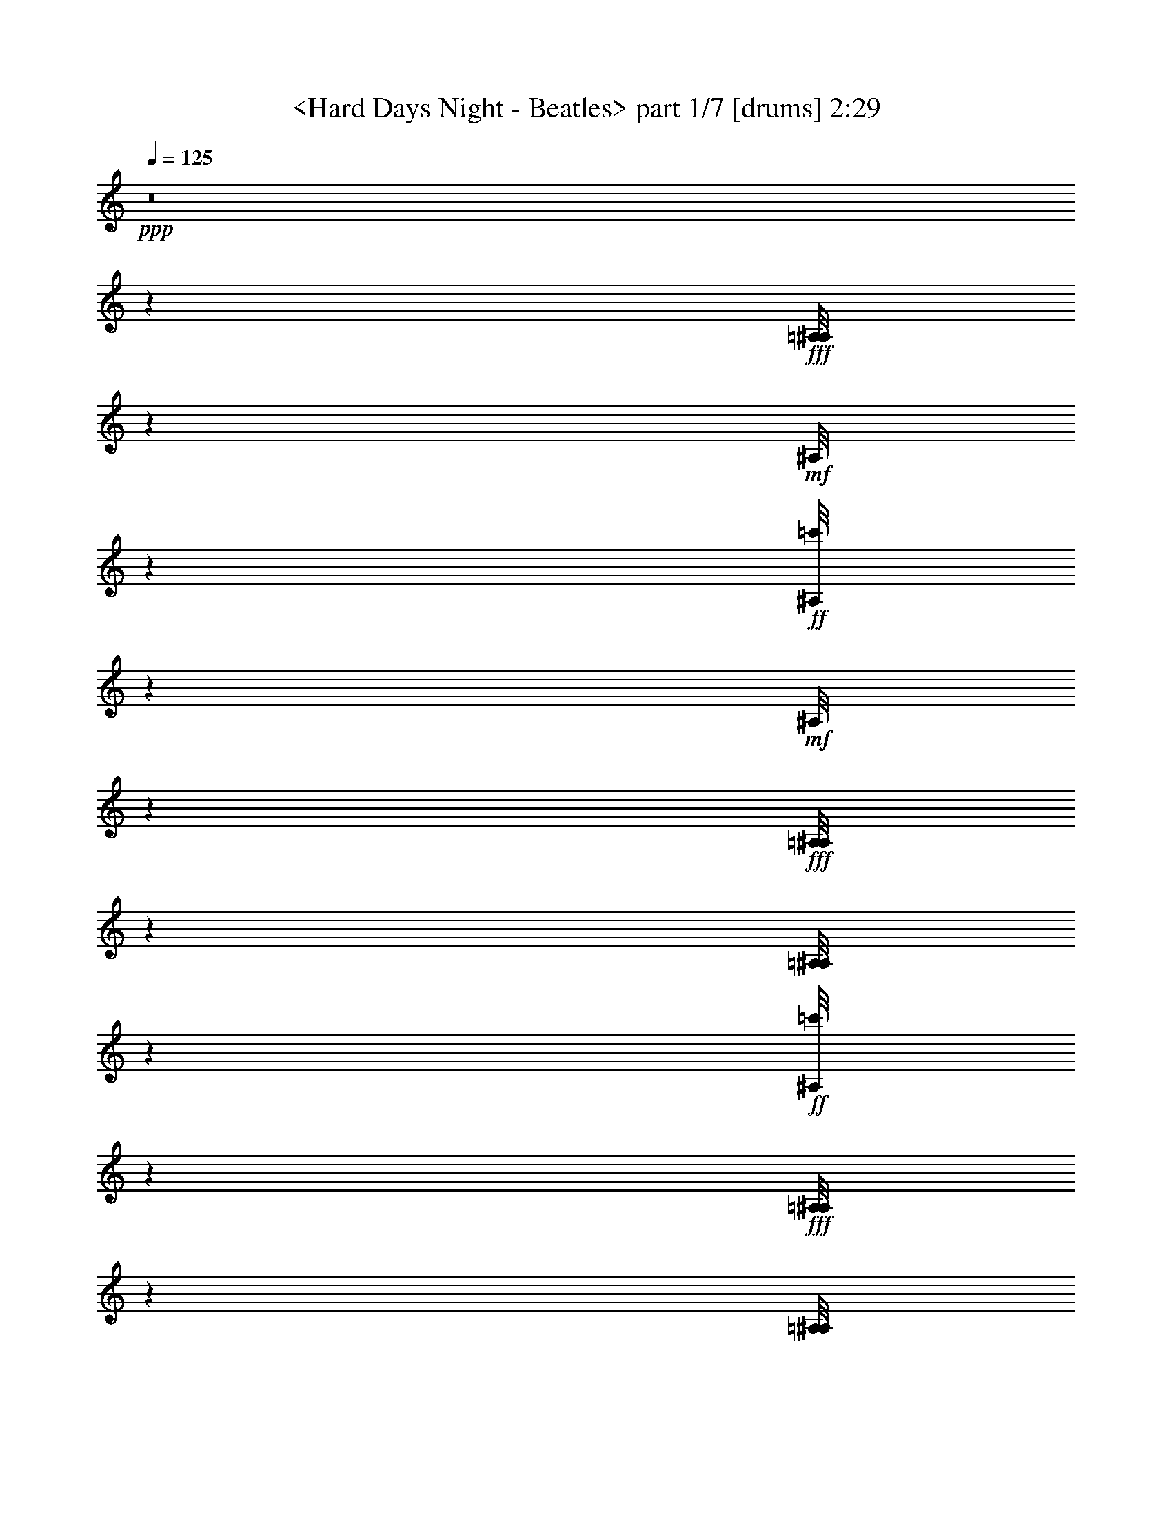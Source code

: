 % Produced with Bruzo's Transcoding Environment by morganfey 12-10-13

X:1
T: <Hard Days Night - Beatles> part 1/7 [drums] 2:29
Z: Transcribed with BruTE
L: 1/4
Q: 125
K: C
+ppp+
z8
z53459/30480
+fff+
[=A,/8^A,/8]
z9427/30480
+mf+
[^A,/8]
z929/3048
+ff+
[=c'/8^A,/8]
z3197/10160
+mf+
[^A,/8]
z9427/30480
+fff+
[=A,/8^A,/8]
z1571/5080
[=A,/8^A,/8]
z9427/30480
+ff+
[=c'/8^A,/8]
z565/2032
+fff+
[=A,/8^A,/8]
z9427/30480
[=A,/8^A,/8]
z3133/10160
+mf+
[^A,/8]
z929/3048
+ff+
[=c'/8^A,/8]
z797/2540
+mf+
[^A,/8]
z9427/30480
+fff+
[=A,/8^A,/8]
z9427/30480
[=A,/8^A,/8]
z929/3048
+ff+
[=c'/8^A,/8]
z9563/30480
+mf+
[^A,/8]
z1891/6096
+fff+
[=A,/8^A,/8]
z4237/15240
+mf+
[^A,/8]
z9427/30480
+ff+
[=c'/8^A,/8]
z9427/30480
+mf+
[^A,/8]
z9427/30480
+fff+
[=A,/8^A,/8]
z3133/10160
[=A,/8^A,/8]
z9427/30480
+ff+
[=c'/8^A,/8]
z9427/30480
+fff+
[=A,/8^A,/8]
z9427/30480
[=A,/8^A,/8]
z9427/30480
+mf+
[^A,/8]
z4237/15240
+ff+
[=c'/8^A,/8]
z9427/30480
+mf+
[^A,/8]
z4727/15240
+fff+
[=A,/8^A,/8]
z9427/30480
[=A,/8^A,/8]
z9427/30480
+ff+
[=c'/8^A,/8]
z9427/30480
[=c'1223/6096^A,1223/6096]
[=c'1187/5080]
+fff+
[=A,/8^A,/8]
z3133/10160
+mf+
[^A,/8]
z9427/30480
+ff+
[=c'/8^A,/8]
z9427/30480
+mf+
[^A,/8]
z4237/15240
+fff+
[=A,/8^A,/8]
z9427/30480
[=A,/8^A,/8]
z929/3048
+ff+
[=c'/8^A,/8]
z797/2540
+fff+
[=A,/8^A,/8]
z4727/15240
[=A,/8^A,/8]
z9427/30480
+mf+
[^A,/8]
z929/3048
+ff+
[=c'/8^A,/8]
z797/2540
+mf+
[^A,/8]
z9427/30480
+fff+
[=A,/8^A,/8]
z8447/30480
[=A,/8^A,/8]
z153/508
+ff+
[=c'/8^A,/8]
z9673/30480
+mf+
[^A,/8]
z9427/30480
+fff+
[=A,/8^A,/8]
z9427/30480
+mf+
[^A,/8]
z9427/30480
+ff+
[=c'/8^A,/8]
z9427/30480
+mf+
[^A,/8]
z4727/15240
+fff+
[=A,/8^A,/8]
z9427/30480
[=A,/8^A,/8]
z9427/30480
+ff+
[=c'/8^A,/8]
z4237/15240
+fff+
[=A,/8^A,/8]
z9427/30480
[=A,/8^A,/8]
z235/762
+mf+
[^A,/8]
z929/3048
+ff+
[=c'/8^A,/8]
z797/2540
+mf+
[^A,/8]
z1571/5080
+fff+
[=A,/8^A,/8]
z9427/30480
[=A,2281/10160^A,2281/10160]
+f+
[^A,/8]
+ff+
[=c'/8]
z9427/30480
[=c'3071/15240^A,3071/15240]
[=c'1187/5080]
+fff+
[=A,/8^A,/8]
z565/2032
+mf+
[^A,/8]
z9427/30480
+ff+
[=c'/8^A,/8]
z1571/5080
+mf+
[^A,/8]
z9427/30480
+fff+
[=A,/8^A,/8]
z9427/30480
[=A,/8^A,/8]
z9263/30480
+ff+
[=c'1051/5080^A,1051/5080]
[=c'589/2540]
+fff+
[=A,/8^A,/8]
z1571/5080
[=A,/8^A,/8]
z9427/30480
+mf+
[^A,/8]
z9427/30480
+ff+
[=c'/8^A,/8]
z565/2032
+mf+
[^A,/8]
z1571/5080
+fff+
[=A,/8^A,/8]
z1891/6096
[=A,/8^A,/8]
z9427/30480
+ff+
[=c'/8^A,/8]
z1571/5080
+mf+
[^A,/8]
z9427/30480
+fff+
[=A,/8^A,/8]
z9427/30480
+mf+
[^A,/8]
z929/3048
+ff+
[=c'/8^A,/8]
z3179/10160
+mf+
[^A,/8]
z4237/15240
+fff+
[=A,/8^A,/8]
z9427/30480
[=A,/8^A,/8]
z9427/30480
+ff+
[=c'/8^A,/8]
z9427/30480
+mf+
[^A,/8]
z9427/30480
+fff+
[=A,/8^A,/8]
z4727/15240
+mf+
[^A,/8]
z3051/10160
+ff+
[=c'/8^A,/8]
z9701/30480
+mf+
[^A,/8]
z1571/5080
+fff+
[=A,/8^A,/8]
z9427/30480
[=A,6817/30480^A,6817/30480]
+ff+
[=c'/8]
+f+
[^A,/8]
z2779/10160
+mf+
[^A,/8]
z9427/30480
+fff+
[=A,/8^A,/8]
z9427/30480
+mf+
[^A,/8]
z9427/30480
+ff+
[=c'/8^A,/8]
z9427/30480
+mf+
[^A,/8]
z9427/30480
+fff+
[=A,/8^A,/8]
z4727/15240
[=A,/8^A,/8]
z9427/30480
+ff+
[=c'/8^A,/8]
z9427/30480
+fff+
[=A,/8^A,/8]
z4237/15240
[=A,/8^A,/8]
z9427/30480
+mf+
[^A,/8]
z3133/10160
+ff+
[=c'/8^A,/8]
z9427/30480
+mf+
[^A,/8]
z9427/30480
+fff+
[=A,/8^A,/8]
z9427/30480
[=A,/8^A,/8]
z3051/10160
+ff+
[=c'/8^A,/8]
z9701/30480
+mf+
[^A,/8]
z9427/30480
+fff+
[=A,/8^A,/8]
z4727/15240
+mf+
[^A,/8]
z8173/30480
+ff+
[=c'/8^A,/8]
z608/1905
+mf+
[^A,/8]
z9427/30480
+fff+
[=A,/8^A,/8]
z9427/30480
[=A,/8^A,/8]
z929/3048
+ff+
[=c'/8^A,/8]
z596/1905
+fff+
[=A,/8^A,/8]
z9427/30480
[=A,/8^A,/8]
z9427/30480
+mf+
[^A,2281/10160]
+f+
[^A,/8]
+ff+
[=c'/8]
z4237/15240
+mf+
[^A,/8]
z9427/30480
+fff+
[=A,/8^A,/8]
z4727/15240
[=A,/8^A,/8]
z929/3048
+ff+
[=c'/8^A,/8]
z797/2540
+mf+
[^A,/8]
z9427/30480
+fff+
[=A,/8^A,/8]
z9427/30480
+mf+
[^A,2281/10160]
+f+
[^A,/8]
+ff+
[=c'/8]
z3133/10160
+mf+
[^A,/8]
z9427/30480
+fff+
[=A,/8^A,/8]
z565/2032
[=A,/8^A,/8]
z1571/5080
+ff+
[=c'/8^A,/8]
z9427/30480
+fff+
[=A,/8^A,/8]
z9427/30480
[=A,/8^A,/8]
z9427/30480
+mf+
[^A,/8]
z4727/15240
+ff+
[=c'/8^A,/8]
z9427/30480
+mf+
[^A,/8]
z9427/30480
+fff+
[=A,/8^A,/8]
z9427/30480
[=A,2281/10160^A,2281/10160]
+f+
[^A,/8]
+ff+
[=c'/8]
z8447/30480
[=c'1187/5080^A,1187/5080]
[=c'1223/6096]
+fff+
[=A,/8^A,/8]
z9427/30480
+mf+
[^A,/8]
z9427/30480
+ff+
[=c'/8^A,/8]
z1571/5080
+mf+
[^A,/8]
z9427/30480
+fff+
[=A,/8^A,/8]
z9427/30480
[=A,/8^A,/8]
z4727/15240
+ff+
[=c'/8^A,/8]
z9427/30480
+fff+
[=A,/8^A,/8]
z565/2032
[=A,/8^A,/8]
z9427/30480
+mf+
[^A,/8]
z1571/5080
+ff+
[=c'/8^A,/8]
z235/762
+mf+
[^A,/8]
z9427/30480
+fff+
[=A,/8^A,/8]
z9427/30480
[=A,/8^A,/8]
z9427/30480
+ff+
[=c'/8^A,/8]
z1571/5080
[=c'617/3048^A,617/3048]
[=c'7067/30480]
+fff+
[=A,/8^A,/8]
z9427/30480
+mf+
[^A,/8]
z1417/5080
+ff+
[=c'/8^A,/8]
z9427/30480
+mf+
[^A,/8]
z9427/30480
+fff+
[=A,/8^A,/8]
z9427/30480
[=A,/8^A,/8]
z1571/5080
+ff+
[=c'1223/6096^A,1223/6096]
[=c'473/2032]
+fff+
[=A,/8^A,/8]
z9427/30480
[=A,/8^A,/8]
z9427/30480
+mf+
[^A,1711/7620]
+f+
[^A,/8]
+ff+
[=c'/8]
z9427/30480
+mf+
[^A,/8]
z4237/15240
+fff+
[=A,/8^A,/8]
z9427/30480
[=A,/8^A,/8]
z4727/15240
+ff+
[=c'/8^A,/8]
z9427/30480
+mf+
[^A,/8]
z9427/30480
+fff+
[=A,/8^A,/8]
z9427/30480
+mf+
[^A,/8]
z9427/30480
+ff+
[=c'/8^A,/8]
z3133/10160
+mf+
[^A,/8]
z9427/30480
+fff+
[=A,/8^A,/8]
z4237/15240
[=A,/8^A,/8]
z6707/30480
+ff+
[=c'/8]
+f+
[^A,/8]
z2779/10160
+fff+
[=A,/8^A,/8]
z9427/30480
[=A,/8^A,/8]
z9427/30480
+mf+
[^A,/8]
z3051/10160
+ff+
[=c'/8^A,/8]
z608/1905
+mf+
[^A,/8]
z9427/30480
+fff+
[=A,/8^A,/8]
z9427/30480
[=A,/8^A,/8]
z9427/30480
+ff+
[=c'/8^A,/8]
z4237/15240
[=c'7067/30480^A,7067/30480]
[=c'3071/15240]
+fff+
[=A,/8^A,/8=G/8]
z9427/30480
+mf+
[^A,/8]
z9427/30480
+ff+
[=c'/8^A,/8=G/8]
z9427/30480
[=c'/8^A,/8]
z9427/30480
+fff+
[=A,/8^A,/8=G/8]
z9427/30480
[=A,/8^A,/8]
z4727/15240
+ff+
[=c'/8^A,/8=G/8]
z9427/30480
+mf+
[^A,/8]
z9427/30480
+fff+
[=A,/8^A,/8=G/8]
z4237/15240
+mf+
[^A,/8]
z3051/10160
+ff+
[=c'/8^A,/8=G/8]
z9701/30480
+mf+
[^A,/8]
z235/762
+fff+
[=A,/8^A,/8=G/8]
z1571/5080
[=A,/8^A,/8]
z9427/30480
+ff+
[=c'/8^A,/8=G/8]
z9427/30480
+fff+
[=A,/8^A,/8]
z9427/30480
[=A,/8^A,/8=G/8]
z9427/30480
+mf+
[^A,3449/15240]
+ff+
[=c'/8=G/8]
+f+
[^A,/8]
z4169/15240
+mf+
[^A,/8]
z1571/5080
+fff+
[=A,/8^A,/8=G/8]
z9427/30480
[=A,/8^A,/8]
z3051/10160
+ff+
[=c'/8^A,/8=G/8]
z9701/30480
[=c'/8^A,/8]
z235/762
+fff+
[=A,/8^A,/8=G/8]
z1571/5080
+mf+
[^A,/8]
z929/3048
+ff+
[=c'/8^A,/8=G/8]
z797/2540
+mf+
[^A,/8]
z565/2032
+fff+
[=A,/8^A,/8=G/8]
z1571/5080
[=A,/8^A,/8]
z4577/15240
+ff+
[=c'/8^A,/8=G/8]
z608/1905
+fff+
[=A,/8^A,/8]
z1571/5080
[=A,/8^A,/8=G/8]
z9427/30480
+mf+
[^A,/8]
z9427/30480
+ff+
[=c'/8^A,/8=G/8]
z9427/30480
[=c'/8^A,/8]
z235/762
+fff+
[=A,/8^A,/8=G/8]
z9427/30480
[=A,/8^A,/8]
z4237/15240
+ff+
[=c'/8^A,/8=G/8]
z9427/30480
+mf+
[^A,/8]
z9427/30480
+fff+
[=A,/8^A,/8=G/8]
z9427/30480
+mf+
[^A,/8]
z929/3048
+ff+
[=c'/8^A,/8=G/8]
z3197/10160
[=c'/8^A,/8]
z9427/30480
+fff+
[=A,/8^A,/8=G/8]
z1571/5080
[=A,/8^A,/8]
z9427/30480
+ff+
[=c'/8^A,/8=G/8]
z9427/30480
+fff+
[=A,/8^A,/8]
z8447/30480
[=A,/8^A,/8=G/8]
z9427/30480
+mf+
[^A,/8]
z929/3048
+ff+
[=c'/8^A,/8=G/8]
z797/2540
+mf+
[^A,/8]
z9427/30480
+fff+
[=A,/8^A,/8=G/8]
z9427/30480
[=A,/8^A,/8]
z1571/5080
+ff+
[=c'/8^A,/8=G/8]
z1891/6096
[=c'1223/6096^A,1223/6096]
[=c'1187/5080]
+fff+
[=A,/8^A,/8=G/8]
z1571/5080
+mf+
[^A,/8]
z8201/30480
+ff+
[=c'/8^A,/8=G/8]
z9701/30480
+fff+
[=A,/8^A,/8]
z3133/10160
+f+
[^A,/8=G/8]
z9427/30480
+mf+
[^A,/8]
z3051/10160
+ff+
[=c'/8^A,/8=G/8]
z9701/30480
[=c'6169/30480^A,6169/30480]
[=c'589/2540]
+fff+
[=A,/8^A,/8]
z9427/30480
+mf+
[^A,1711/7620]
+f+
[^A,/8]
+ff+
[=c'/8]
z8501/30480
+mf+
[^A,/8]
z9427/30480
+fff+
[=A,/8^A,/8]
z9427/30480
[=A,/8^A,/8]
z9427/30480
+ff+
[=c'/8^A,/8]
z9427/30480
+mf+
[^A,/8]
z9427/30480
+fff+
[=A,/8^A,/8]
z3133/10160
+mf+
[^A,/8]
z9427/30480
+ff+
[=c'/8^A,/8]
z9427/30480
+mf+
[^A,/8]
z9427/30480
+fff+
[=A,/8^A,/8]
z4237/15240
[=A,/8^A,/8]
z3051/10160
+ff+
[=c'/8^A,/8]
z9701/30480
[=c'473/2032^A,473/2032]
[=c'6169/30480]
+fff+
[=A,/8^A,/8]
z9427/30480
+mf+
[^A,/8]
z9427/30480
+ff+
[=c'/8^A,/8]
z9427/30480
+mf+
[^A,/8]
z9427/30480
+fff+
[=A,/8^A,/8]
z3133/10160
[=A,/8^A,/8]
z4169/15240
+ff+
[=c'/8^A,/8]
z9563/30480
+fff+
[=A,/8^A,/8]
z9427/30480
[=A,/8^A,/8]
z9427/30480
+mf+
[^A,/8]
z3051/10160
+ff+
[=c'/8^A,/8]
z9701/30480
+mf+
[^A,/8]
z4727/15240
+fff+
[=A,/8^A,/8]
z9427/30480
[=A,/8^A,/8]
z9427/30480
+ff+
[=c'/8^A,/8]
z9427/30480
+fff+
[=A,/8^A,/8]
z4237/15240
[=A,/8^A,/8]
z235/762
+mf+
[^A,/8]
z153/508
+ff+
[=c'/8^A,/8]
z4837/15240
+mf+
[^A,/8]
z1571/5080
+fff+
[=A,/8^A,/8]
z9427/30480
[=A,/8^A,/8]
z9427/30480
+ff+
[=c'/8^A,/8]
z9427/30480
+fff+
[=A,/8^A,/8]
z4727/15240
[=A,/8^A,/8]
z9427/30480
+mf+
[^A,2281/10160]
+ff+
[=c'/8]
+f+
[^A,/8]
z2779/10160
+mf+
[^A,/8]
z9427/30480
+fff+
[=A,/8^A,/8]
z235/762
[=A,/8^A,/8]
z9427/30480
+ff+
[=c'/8^A,/8]
z9427/30480
+mf+
[^A,/8]
z1571/5080
+fff+
[=A,/8^A,/8]
z9427/30480
+mf+
[^A,2281/10160]
+f+
[^A,/8]
+ff+
[=c'/8]
z565/2032
+mf+
[^A,/8]
z4727/15240
+fff+
[=A,/8^A,/8]
z9427/30480
[=A,/8^A,/8]
z929/3048
+ff+
[=c'/8^A,/8]
z9563/30480
+fff+
[=A,/8^A,/8]
z9427/30480
[=A,/8^A,/8]
z235/762
+mf+
[^A,/8]
z153/508
+ff+
[=c'/8^A,/8]
z4837/15240
+mf+
[^A,/8]
z9427/30480
+fff+
[=A,/8^A,/8]
z4237/15240
[=A,/8^A,/8]
z3353/15240
+ff+
[=c'/8]
+f+
[^A,/8]
z4169/15240
+ff+
[=c'3547/15240^A,3547/15240]
[=c'617/3048]
+fff+
[=A,/8^A,/8]
z9427/30480
+mf+
[^A,/8]
z3051/10160
+ff+
[=c'/8^A,/8]
z9701/30480
+fff+
[=A,/8^A,/8]
z1571/5080
[=A,/8^A,/8]
z9427/30480
[=A,167/762^A,167/762]
+f+
[^A,/8]
+ff+
[=c'/8]
z4237/15240
+fff+
[=A,/8^A,/8]
z9427/30480
[=A,/8^A,/8]
z9427/30480
+mf+
[^A,/8]
z929/3048
+ff+
[=c'/8^A,/8]
z797/2540
+f+
[^A,/8]
z9427/30480
+fff+
[=A,/8^A,/8]
z4727/15240
[=A,/8^A,/8]
z9427/30480
+ff+
[=c'/8^A,/8]
z9427/30480
+mf+
[^A,/8]
z1571/5080
+fff+
[=A,/8^A,/8]
z565/2032
+mf+
[^A,/8]
z3051/10160
+ff+
[=c'/8^A,/8]
z9673/30480
+mf+
[^A,/8]
z9427/30480
+fff+
[=A,/8^A,/8]
z9427/30480
[=A,/8^A,/8]
z929/3048
+ff+
[=c'/8^A,/8]
z797/2540
+mf+
[^A,/8]
z9427/30480
+fff+
[=A,/8^A,/8]
z4727/15240
+mf+
[^A,2281/10160]
+f+
[^A,/8]
+ff+
[=c'/8]
z4237/15240
[=c'/8^A,/8]
z9427/30480
+fff+
[=A,/8^A,/8]
z9427/30480
[=A,/8^A,/8]
z3051/10160
+ff+
[=c'/8^A,/8]
z9673/30480
[=c'617/3048^A,617/3048]
[=c'7067/30480]
+fff+
[=A,/8^A,/8]
z9427/30480
+mf+
[^A,2281/10160]
+f+
[^A,/8]
+ff+
[=c'/8]
z9427/30480
+mf+
[^A,/8]
z4237/15240
+fff+
[=A,/8^A,/8]
z4727/15240
[=A,/8^A,/8]
z9427/30480
+ff+
[=c'/8^A,/8]
z9427/30480
+fff+
[=A,/8^A,/8]
z9427/30480
[=A,/8^A,/8]
z9427/30480
+mf+
[^A,/8]
z3133/10160
+ff+
[=c'/8^A,/8]
z9427/30480
[=c'/8^A,/8]
z9427/30480
+fff+
[=A,/8^A,/8]
z9427/30480
[=A,1711/7620^A,1711/7620]
+ff+
[=c'/8]
+f+
[^A,/8]
z2779/10160
+ff+
[=c'/8^A,/8]
z9427/30480
+fff+
[=A,/8^A,/8]
z4727/15240
+mf+
[^A,/8]
z1521/5080
+ff+
[=c'/8^A,/8]
z608/1905
+mf+
[^A,/8]
z9427/30480
+fff+
[=A,/8^A,/8]
z9427/30480
[=A,/8^A,/8]
z235/762
+ff+
[=c'/8^A,/8]
z4237/15240
+fff+
[=A,/8^A,/8]
z9427/30480
[=A,/8^A,/8]
z9427/30480
+mf+
[^A,/8]
z9427/30480
+ff+
[=c'/8^A,/8]
z1571/5080
+mf+
[^A,/8]
z9427/30480
+fff+
[=A,/8^A,/8]
z1891/6096
[=A,/8^A,/8]
z1571/5080
+ff+
[=c'/8^A,/8]
z9427/30480
[=c'1223/6096^A,1223/6096]
[=c'1187/5080]
+fff+
[=A,/8^A,/8]
z565/2032
+mf+
[^A,/8]
z1113/5080
+ff+
[=c'/8]
+f+
[^A,/8]
z4169/15240
+mf+
[^A,/8]
z9427/30480
+fff+
[=A,/8^A,/8]
z9427/30480
[=A,/8^A,/8]
z929/3048
+ff+
[=c'/8^A,/8]
z9563/30480
+fff+
[=A,/8^A,/8]
z9427/30480
[=A,/8^A,/8]
z9427/30480
+mf+
[^A,/8]
z4727/15240
+ff+
[=c'/8^A,/8]
z565/2032
[=c'/8^A,/8]
z9427/30480
+fff+
[=A,/8^A,/8]
z9427/30480
[=A,/8^A,/8]
z1571/5080
+ff+
[=c'/8^A,/8]
z235/762
+mf+
[^A,/8]
z9427/30480
+fff+
[=A,/8^A,/8]
z9427/30480
+mf+
[^A,1711/7620]
+f+
[^A,/8]
+ff+
[=c'/8]
z9427/30480
+mf+
[^A,/8]
z1571/5080
+fff+
[=A,/8^A,/8]
z565/2032
[=A,/8^A,/8]
z4727/15240
+ff+
[=c'/8^A,/8]
z9427/30480
+fff+
[=A,/8^A,/8]
z9427/30480
[=A,/8^A,/8]
z9427/30480
+mf+
[^A,/8]
z9427/30480
+ff+
[=c'/8^A,/8]
z3133/10160
+mf+
[^A,/8]
z9427/30480
+fff+
[=A,/8^A,/8]
z9427/30480
[=A,/8^A,/8]
z2779/10160
+ff+
[=c'/8^A,/8]
z797/2540
[=c'1187/5080^A,1187/5080]
[=c'1223/6096]
+fff+
[=A,/8^A,/8]
z9427/30480
+mf+
[^A,/8]
z4727/15240
+ff+
[=c'/8^A,/8]
z9427/30480
+f+
[^A,/8]
z9427/30480
+fff+
[=A,/8^A,/8]
z9427/30480
[=A,/8^A,/8]
z9427/30480
+ff+
[=c'/8^A,/8]
z3133/10160
+fff+
[=A,/8^A,/8]
z4237/15240
[=A,/8^A,/8]
z9427/30480
+mf+
[^A,/8]
z9427/30480
+ff+
[=c'/8^A,/8]
z9427/30480
+f+
[^A,/8]
z9427/30480
+fff+
[=A,/8^A,/8]
z9427/30480
[=A,/8^A,/8]
z4727/15240
+ff+
[=c'/8^A,/8]
z9427/30480
+mf+
[^A,/8]
z9427/30480
+fff+
[=A,/8^A,/8]
z9427/30480
+mf+
[^A,/8]
z2779/10160
+ff+
[=c'/8^A,/8]
z3179/10160
+mf+
[^A,/8]
z9427/30480
+fff+
[=A,/8^A,/8]
z1571/5080
[=A,/8^A,/8]
z929/3048
+ff+
[=c'/8^A,/8]
z797/2540
+fff+
[=A,/8^A,/8]
z9427/30480
[=A,/8^A,/8]
z9427/30480
+mf+
[^A,6761/30480]
+f+
[^A,/8]
+ff+
[=c'/8]
z9427/30480
+mf+
[^A,/8]
z4237/15240
+fff+
[=A,/8^A,/8]
z9427/30480
[=A,/8^A,/8]
z3051/10160
+ff+
[=c'/8^A,/8]
z9701/30480
[=c'7067/30480^A,7067/30480]
[=c'6143/30480]
+fff+
[=A,/8^A,/8=G/8]
z1571/5080
+mf+
[^A,/8]
z9427/30480
+ff+
[=c'/8^A,/8=G/8]
z9427/30480
+mf+
[^A,/8]
z9427/30480
+fff+
[=A,/8^A,/8=G/8]
z4237/15240
[=A,/8^A,/8]
z4577/15240
+ff+
[=c'/8^A,/8=G/8]
z608/1905
+mf+
[^A,/8]
z1571/5080
+fff+
[=A,/8^A,/8=G/8]
z9427/30480
+mf+
[^A,/8]
z4577/15240
+ff+
[=c'/8^A,/8=G/8]
z485/1524
+mf+
[^A,/8]
z235/762
+fff+
[=A,/8^A,/8=G/8]
z9427/30480
[=A,447/2032^A,447/2032]
+f+
[^A,/8]
+ff+
[=c'/8=G/8]
z565/2032
+fff+
[=A,/8^A,/8]
z9427/30480
[=A,/8^A,/8=G/8]
z9427/30480
+mf+
[^A,/8]
z1571/5080
+ff+
[=c'/8^A,/8=G/8]
z1891/6096
+mf+
[^A,/8]
z9427/30480
+fff+
[=A,/8^A,/8=G/8]
z1571/5080
[=A,2281/10160^A,2281/10160]
+f+
[^A,/8]
+ff+
[=c'/8=G/8]
z9427/30480
+mf+
[^A,/8]
z235/762
+fff+
[=A,/8^A,/8=G/8]
z4237/15240
+mf+
[^A,/8]
z3051/10160
+ff+
[=c'/8^A,/8=G/8]
z9701/30480
+mf+
[^A,/8]
z9427/30480
+fff+
[=A,/8^A,/8=G/8]
z9427/30480
[=A,/8^A,/8]
z3051/10160
+ff+
[=c'401/1905^A,401/1905=G401/1905]
[=c'1187/5080]
+fff+
[=A,/8^A,/8]
z9427/30480
[=A,/8^A,/8=G/8]
z1571/5080
+mf+
[^A,/8]
z9427/30480
+ff+
[=c'/8^A,/8=G/8]
z565/2032
+mf+
[^A,/8]
z3133/10160
+fff+
[=A,/8^A,/8=G/8]
z9427/30480
[=A,/8^A,/8]
z929/3048
+ff+
[=c'/8^A,/8=G/8]
z797/2540
+mf+
[^A,/8]
z9427/30480
+fff+
[=A,/8^A,/8=G/8]
z9427/30480
+mf+
[^A,/8]
z9427/30480
+ff+
[=c'/8^A,/8=G/8]
z4727/15240
+mf+
[^A,/8]
z4237/15240
+fff+
[=A,/8^A,/8=G/8]
z9427/30480
[=A,/8^A,/8]
z9427/30480
+ff+
[=c'/8^A,/8=G/8]
z9427/30480
+fff+
[=A,/8^A,/8]
z3133/10160
[=A,/8^A,/8]
z9427/30480
+mf+
[^A,/8]
z929/3048
+fff+
[=A,/8=c'/8^A,/8]
z797/2540
[=A,/8^A,/8]
z9427/30480
[=A,/8^A,/8]
z9427/30480
[=A,/8^A,/8]
z4237/15240
[=A,/8=c'/8^A,/8]
z4727/15240
[=A,589/2540=c'589/2540^A,589/2540]
+ff+
[=c'6169/30480]
+fff+
[=A,/8^A,/8]
z9427/30480
[=A,/8^A,/8]
z929/3048
[=A,/8=c'/8^A,/8]
z797/2540
[=A,/8=c'/8^A,/8]
z3133/10160
[=A,/8^A,/8]
z9427/30480
[=A,/8=c'/8^A,/8]
z9427/30480
[=A,/8=c'/8^A,/8]
z4237/15240
[=A,7123/30480=c'7123/30480^A,7123/30480]
+ff+
[=c'1019/5080]
+fff+
[=A,/8^A,/8]
z9427/30480
+mf+
[^A,/8]
z9427/30480
+ff+
[=c'/8^A,/8]
z4727/15240
+mf+
[^A,/8]
z9427/30480
+fff+
[=A,/8^A,/8]
z9427/30480
[=A,/8^A,/8]
z9427/30480
+ff+
[=c'/8^A,/8]
z9427/30480
+mf+
[^A,/8]
z9427/30480
+fff+
[=A,/8^A,/8]
z8447/30480
+mf+
[^A,/8]
z3051/10160
+ff+
[=c'/8^A,/8]
z9701/30480
+mf+
[^A,/8]
z1571/5080
+fff+
[=A,/8^A,/8]
z9427/30480
[=A,/8^A,/8]
z9427/30480
+ff+
[=c'/8^A,/8]
z9427/30480
+mf+
[^A,/8]
z4727/15240
+fff+
[=A,/8^A,/8]
z9427/30480
+mf+
[^A,/8]
z9427/30480
+ff+
[=c'/8^A,/8]
z4237/15240
+mf+
[^A,/8]
z9427/30480
+fff+
[=A,/8^A,/8]
z235/762
[=A,/8^A,/8]
z929/3048
+ff+
[=c'/8^A,/8]
z797/2540
+fff+
[=A,/8^A,/8]
z1571/5080
[=A,/8^A,/8]
z9427/30480
+mf+
[^A,/8]
z9427/30480
+ff+
[=c'/8^A,/8]
z9427/30480
[=c'/8^A,/8]
z4727/15240
+fff+
[=A,/8^A,/8]
z565/2032
[=A,/8^A,/8]
z3051/10160
+ff+
[=c'/8^A,/8]
z485/1524
+fff+
[=A,/8^A,/8]
z9427/30480
[=A,/8^A,/8]
z235/762
+mf+
[^A,/8]
z9427/30480
+ff+
[=c'/8^A,/8]
z9427/30480
+mf+
[^A,/8]
z9427/30480
+fff+
[=A,/8^A,/8]
z1571/5080
[=A,/8^A,/8]
z565/2032
+ff+
[=c'/8^A,/8]
z9427/30480
+fff+
[=A,/8^A,/8]
z4727/15240
[=A,/8^A,/8]
z9427/30480
+mf+
[^A,/8]
z929/3048
+ff+
[=c'/8^A,/8]
z797/2540
+mf+
[^A,/8]
z1571/5080
+fff+
[=A,/8^A,/8]
z235/762
[=A,/8^A,/8]
z9427/30480
+ff+
[=c'/8^A,/8]
z9427/30480
[=c'6169/30480^A,6169/30480]
[=c'1223/6096]
+fff+
[=A,/8^A,/8]
z9427/30480
+mf+
[^A,/8]
z9427/30480
+ff+
[=c'/8^A,/8]
z9427/30480
+mf+
[^A,/8]
z4727/15240
+fff+
[=A,/8^A,/8]
z9427/30480
[=A,/8^A,/8]
z3051/10160
+ff+
[=c'/8^A,/8]
z9701/30480
+fff+
[=A,/8^A,/8]
z1571/5080
[=A,/8^A,/8]
z235/762
+mf+
[^A,/8]
z2779/10160
+ff+
[=c'/8^A,/8]
z797/2540
+mf+
[^A,/8]
z9427/30480
+fff+
[=A,/8^A,/8]
z9427/30480
[=A,/8^A,/8]
z929/3048
+ff+
[=c'/8^A,/8]
z797/2540
+mf+
[^A,/8]
z4727/15240
+fff+
[=A,/8^A,/8]
z9427/30480
+mf+
[^A,6707/30480]
+f+
[^A,/8]
+ff+
[=c'/8]
z9427/30480
[=c'/8^A,/8]
z4237/15240
+fff+
[=A,/8^A,/8]
z9427/30480
[=A,/8^A,/8]
z3133/10160
+ff+
[=c'/8^A,/8]
z9427/30480
+fff+
[=A,/8^A,/8]
z9427/30480
[=A,/8^A,/8]
z9427/30480
+mf+
[^A,/8]
z9427/30480
+ff+
[=c'/8^A,/8]
z9427/30480
[=c'/8^A,/8]
z9427/30480
+fff+
[=A,/8^A,/8]
z8501/30480
[=A,/8^A,/8]
z9427/30480
+ff+
[=c'/8^A,/8]
z9427/30480
[=c'589/2540^A,589/2540]
[=c'6169/30480]
+fff+
[=A,/8^A,/8]
z9427/30480
+mf+
[^A,/8]
z3133/10160
+ff+
[=c'/8^A,/8]
z9427/30480
+mf+
[^A,/8]
z9427/30480
+fff+
[=A,/8^A,/8]
z9427/30480
[=A,3353/15240^A,3353/15240]
+f+
[^A,/8]
+ff+
[=c'/8]
z4237/15240
+mf+
[^A,/8]
z9427/30480
+fff+
[=A,/8^A,/8]
z4727/15240
+mf+
[^A,/8]
z3097/10160
+ff+
[=c'/8^A,/8]
z9563/30480
+mf+
[^A,/8]
z9427/30480
+fff+
[=A,/8^A,/8]
z9427/30480
[=A,/8^A,/8]
z235/762
+ff+
[=c'/8^A,/8]
z1571/5080
+mf+
[^A,/8]
z565/2032
+fff+
[=A,/8^A,/8]
z9427/30480
+mf+
[^A,/8]
z929/3048
+ff+
[=c'/8^A,/8]
z9563/30480
+mf+
[^A,/8]
z9427/30480
+fff+
[=A,/8^A,/8]
z1891/6096
[=A,/8^A,/8]
z929/3048
+ff+
[=c'/8^A,/8]
z9563/30480
+mf+
[^A,/8]
z9427/30480
+fff+
[=A,/8^A,/8]
z9427/30480
+mf+
[^A,/8]
z8447/30480
+ff+
[=c'/8^A,/8]
z9427/30480
+mf+
[^A,/8]
z9427/30480
+fff+
[=A,/8^A,/8]
z9427/30480
[=A,/8^A,/8]
z929/3048
+ff+
[=c'/8^A,/8]
z9563/30480
+mf+
[^A,/8]
z9427/30480
+fff+
[=A,/8^A,/8]
z1891/6096
+mf+
[^A,/8]
z1571/5080
+ff+
[=c'/8^A,/8]
z9427/30480
+mf+
[^A,/8]
z565/2032
+fff+
[=A,/8^A,/8]
z9427/30480
[=A,/8^A,/8]
z3133/10160
+ff+
[=c'/8^A,/8]
z9427/30480
+mf+
[^A,/8]
z9427/30480
+fff+
[=A,/8^A,/8]
z60479/7620
z8
z8
z8
z55/16

X:2
T:  <Hard Days Night - Beatles> part 2/7 [flute] 2:29
Z: Transcribed with BruTE
L: 1/4
Q: 125
K: C
+ppp+
z8
z3437/7620
+fff+
[=B,13237/30480]
[=C13237/30480]
[=B,13237/30480]
[=D10595/6096]
[=D19379/15240]
[=D39593/30480]
z13267/10160
[=D1103/2540]
[=D9427/30480]
z/8
[=C1891/6096]
z/8
[=D3071/7620]
[=F441/254]
[=D13237/30480]
[=C13237/30480]
[=D6169/30480]
[=C589/2540]
[=B,3137/3810]
z40163/30480
[=B,13237/30480]
[=C13237/30480]
[=B,13237/30480]
[=D51967/30480]
[=D13237/10160]
[=D13301/10160]
z19283/15240
[=C13237/30480]
[=D1103/2540]
[=C13237/30480]
[=D13237/30480]
[=F10595/6096]
[=D9427/30480]
z/8
[=C3071/7620]
[=D589/2540]
[=C6169/30480]
[=B,548/635]
z39853/30480
[=C13237/30480=E13237/30480]
[=D9427/30480=F9427/30480]
z/8
[^D4727/15240^F4727/15240]
z/8
[=E819/2032=G819/2032]
[^D13237/30480^F13237/30480]
[=D1103/2540=F1103/2540]
[=C1637/3810=E1637/3810]
z6689/15240
[=E1321/3048=G1321/3048]
[=E13237/30480=G13237/30480]
[=F1103/2540^G1103/2540]
[^F9427/30480=A9427/30480]
z/8
[=F9427/30480^G9427/30480]
z/8
[=E819/2032=G819/2032]
[=D2591/6096^F2591/6096]
z6773/15240
[=B,13237/30480]
[=C1103/2540]
[=B,13237/30480]
[=D13237/30480]
[=G,38731/30480]
[^A,13237/30480]
[=C13237/15240]
[^A,3985/3048]
z19799/15240
[=B,12257/30480]
[=C13237/30480]
[=B,13237/30480]
[=D13237/7620]
[=D1497/1270]
z/8
[=D2569/2032]
z6651/5080
[=D13237/30480]
[=D13237/30480]
[=C9427/30480]
z/8
[=D4727/15240]
z/8
[=F10399/6096]
[=D4403/10160]
[=D13237/30480]
[=C13237/30480]
[=D617/3048]
[=C7067/30480]
[=B,1959/5080]
z3567/2032
[=C13237/30480]
[=B,13237/30480]
[=D13237/30480]
[=D13237/30480]
[=D3133/10160]
z/8
[=D9427/30480]
z/8
[=D819/2032]
[=D26473/30480]
[=D6633/5080]
z13217/10160
[=C9427/30480]
z/8
[=D12257/30480]
[=C13237/30480]
[=D13237/30480]
[=F17649/10160]
[=D829/1905]
[=C9427/30480]
z/8
[=D1223/6096]
[=C617/3048]
[=B,13099/15240]
z39959/30480
[=C13237/30480=E13237/30480]
[=D1103/2540=F1103/2540]
[^D9427/30480^F9427/30480]
z/8
[=E9427/30480=G9427/30480]
z/8
[^D513/1270^F513/1270]
[=D13237/30480=F13237/30480]
[=C433/1016=E433/1016]
z3371/7620
[=E1103/2540=G1103/2540]
[=E1321/3048=G1321/3048]
[=F13237/30480^G13237/30480]
[^F13237/30480=A13237/30480]
[=F9427/30480^G9427/30480]
z/8
[=E9427/30480=G9427/30480]
z/8
[=D11897/30480^F11897/30480]
z1703/3810
[=B,829/1905]
[=C13237/30480]
[=B,13237/30480]
[=D13237/30480]
[=G,35873/30480]
z/8
[^A,3071/7620]
[=C13237/15240]
[^A,7949/6096]
z26467/30480
[=D13237/30480]
[=G8507/10160]
[^F9289/3048]
z13121/15240
[=G3071/7620]
[^F13237/30480]
[=E13237/30480]
[=E13223/15240]
[^F13237/30480]
[=G13237/30480]
[=E13237/30480]
[^F26131/10160]
z15709/6096
[=D1103/2540]
[^F4417/5080]
[=G91267/30480]
z5377/6096
[=G13237/30480]
[^F1103/2540]
[=E2653/6096]
[=E26473/30480]
[^F9427/30480]
z/8
[=G4249/5080]
[=A26479/15240]
z2483/1905
[=G9427/30480]
z/8
[=A19379/15240]
[=A13223/15240]
[=B,13237/30480]
[=C13237/30480]
[=B,13237/30480]
[=D26011/15240]
[=D13237/10160]
[=D39947/30480]
z19247/15240
[=C13237/30480]
[=D13237/30480]
[=C829/1905]
[=D13237/30480]
[=F1637/1016]
z/8
[=D819/2032]
[=C1103/2540]
[=D7123/30480]
[=C1019/5080]
[=B,8801/10160]
z39809/30480
[=B,13237/30480]
[=C9427/30480]
z/8
[=B,3071/7620]
[=D441/254]
[=D13237/10160]
[=D799/635]
z40117/30480
[=C13237/30480]
[=D13237/30480]
[=C1103/2540]
[=D13237/30480]
[=F17341/10160]
[=D13237/30480]
[=C1103/2540]
[=D589/2540]
[=C6169/30480]
[=B,4443/5080]
z12849/10160
[=C13237/30480=E13237/30480]
[=D13237/30480=F13237/30480]
[^D829/1905^F829/1905]
[=E13237/30480=G13237/30480]
[^D13237/30480^F13237/30480]
[=D13237/30480=F13237/30480]
[=C4483/10160=E4483/10160]
z814/1905
[=E235/762=G235/762]
z/8
[=E3071/7620=G3071/7620]
[=F13237/30480^G13237/30480]
[^F13237/30480=A13237/30480]
[=F13237/30480^G13237/30480]
[=E13237/30480=G13237/30480]
[=D13309/30480^F13309/30480]
z1649/3810
[=B,13237/30480]
[=C9427/30480]
z/8
[=B,1571/5080]
z/8
[=D819/2032]
[=G,39683/30480]
[^A,13237/30480]
[=C13237/15240]
[^A,38299/30480]
z13723/30480
[=G39617/30480]
z8
z8
z8
z19351/6096
[=C3071/7620=E3071/7620]
[=D13237/30480=F13237/30480]
[^D13237/30480^F13237/30480]
[=E13237/30480=G13237/30480]
[^D829/1905^F829/1905]
[=D13237/30480=F13237/30480]
[=C278/635=E278/635]
z1313/3048
[=E13237/30480=G13237/30480]
[=E3133/10160=G3133/10160]
z/8
[=F3071/7620^G3071/7620]
[^F13237/30480=A13237/30480]
[=F13237/30480^G13237/30480]
[=E13237/30480=G13237/30480]
[=D3301/7620^F3301/7620]
z1327/3048
[=B,829/1905]
[=C13237/30480]
[=B,13237/30480]
[=D9427/30480]
z/8
[=G,38731/30480]
[^A,1103/2540]
[=C13237/15240]
[^A,19097/15240]
z5413/6096
[=D13237/30480]
[=G13237/15240]
[^F91339/30480]
z671/762
[=G13237/30480]
[^F13237/30480]
[=E13237/30480]
[=E22637/30480]
z/8
[^F1571/5080]
z/8
[=G819/2032]
[=E13237/30480]
[^F6623/5080]
[=D39961/30480]
z78191/30480
[=D13237/30480]
[^F26501/30480]
[=G91621/30480]
z26531/30480
[=G13237/30480]
[^F13237/30480]
[=E4727/15240]
z/8
[=E8507/10160]
[^F13237/30480]
[=G13223/15240]
[=A51407/30480]
z6721/5080
[=G13237/30480]
[=A13237/10160]
[=A13223/15240]
[=B,9427/30480]
z/8
[=C3071/7620]
[=B,13237/30480]
[=D10595/6096]
[=D13237/10160]
[=D9599/7620]
z8009/6096
[=C13237/30480]
[=D13237/30480]
[=C829/1905]
[=D13237/30480]
[=F3248/1905]
[=D13237/30480]
[=C13237/30480]
[=D6169/30480]
[=C7067/30480]
[=B,8919/10160]
z38503/30480
[=B,13237/30480]
[=C1103/2540]
[=B,13237/30480]
[=D52921/30480]
[=D19379/15240]
[=D19829/15240]
z39763/30480
[=C9427/30480]
z/8
[=D9427/30480]
z/8
[=C3071/7620]
[=D13237/30480]
[=F10595/6096]
[=D13237/15240]
[=C1571/5080]
z/8
[=D1223/6096]
[=C473/2032]
[=B,11897/30480]
z6683/5080
[=C13237/30480=E13237/30480]
[=D13237/30480=F13237/30480]
[^D829/1905^F829/1905]
[=E13237/30480=G13237/30480]
[^D9427/30480^F9427/30480]
z/8
[=D9427/30480=F9427/30480]
z/8
[=C1983/5080=E1983/5080]
z4541/10160
[=E4403/10160=G4403/10160]
[=E13237/30480=G13237/30480]
[=F13237/30480^G13237/30480]
[^F13237/30480=A13237/30480]
[=F13237/30480^G13237/30480]
[=E13237/30480=G13237/30480]
[=D5879/15240^F5879/15240]
z1379/3048
[=B,13237/30480]
[=C13237/30480]
[=B,13237/30480]
[=D13237/30480]
[=G,39683/30480]
[^A,9427/30480]
z/8
[=C8507/10160]
[^A,6601/5080]
z13281/10160
[=B,1321/3048]
[=C1571/5080]
z/8
[=B,819/2032]
[=D13237/30480]
[=G,3971/3048]
[^A,2653/6096]
[=C26473/30480]
[^A,38291/30480]
z40151/30480
[=B,13237/30480]
[=C1103/2540]
[=B,13237/30480]
[=D17341/10160]
[=D39683/30480]
[=D831/635]
z8
z8
z8
z8
z21/8

X:3
T:  <Hard Days Night - Beatles> part 3/7 [clarinet] 2:29
Z: Transcribed with BruTE
L: 1/4
Q: 125
K: C
+ppp+
z8
z8
z8
z8
z163411/30480
+ff+
[=C1359/635]
[=B,1321/3048]
[=C13237/30480]
[^C1103/2540]
[=D12793/10160]
z8
z8
z8
z8
z71267/15240
[=C9427/30480]
z/8
[=B,513/1270]
[=A,13237/30480]
[=G,433/1016]
z3371/7620
[=B,1103/2540]
[=C1321/3048]
[^C13237/30480]
[=D38273/30480]
z8
z8
z8
z8
z8
z8
z8
z8
z4624/1905
[=B,235/762]
z/8
[=C3071/7620]
[^C13237/30480]
[=D2635/3048]
z8
z4559/3048
[=G,11967/10160]
z/8
[=G,3071/7620]
[^A,829/1905]
[=C13237/30480]
[^A,11173/30480]
[=C/8]
[=D19401/5080]
[=C473/2032]
[=D3/16-]
[=D3761/15240=F3761/15240]
[=C6169/30480]
[=D3/16-]
[=D3761/15240=F3761/15240]
[=C1223/6096]
[=D/4-]
[=D5617/30480=F5617/30480]
[=C1187/5080]
[=D3/16-]
[=D1499/6096=F1499/6096]
[=D2047/15240]
[=C273/2032]
[^A,25/127=G,25/127-]
[=G,2833/7620]
[=G,6382/1905]
z/8
[=G,38731/30480]
[=G,13237/30480]
[^A,13237/30480]
[=C13237/30480]
[^A,2807/7620]
[=C/8]
[=D58189/15240]
[=C533/3810-]
[=C/8=D/8-]
[=D3/16-]
[=D5617/30480=F5617/30480]
[=C589/2540]
[=D3/16-]
[=D3761/15240=F3761/15240]
[=C6169/30480]
[=D/4-]
[=D559/3048=F559/3048]
[=C4237/30480-]
[=C/8=D/8-]
[=D3/16-]
[=D1411/7620=F1411/7620]
[=D5047/30480]
[=C273/2032]
[^A,273/2032]
[=G,13237/30480]
[=G,62347/30480]
z/8
[=G,3071/7620]
[=A,13237/30480]
[=B,13237/30480]
[=C16553/7620]
[=B,13237/30480]
[=C3133/10160]
z/8
[^C3071/7620]
[=D1979/1524]
z8
z8
z8
z8
z8
z8
z8
z8
z12113/5080
[=B,4403/10160]
[=C13237/30480]
[^C13237/30480]
[=D1669/1905]
z8
z8
z7264/1905
+f+
[=g7/16-]
[=c13237/30480-=g13237/30480]
[=A13237/30480-=c13237/30480]
[=A9427/30480=c9427/30480-]
[=c/8-]
[=c1571/5080=f1571/5080-]
[=f/8-]
[=c142/381-=f142/381]
[=A14189/30480-=c14189/30480]
[=A13237/30480=c13237/30480-]
[=c13237/30480=g13237/30480-]
[=c13237/30480-=g13237/30480]
[=A13237/30480-=c13237/30480]
[=A4403/10160=c4403/10160-]
[=c13237/30480=f13237/30480-]
[=c9427/30480-=f9427/30480]
[=c/8-]
[=A2833/7620-=c2833/7620]
[=A14189/30480=c14189/30480-]
[=c13237/30480=g13237/30480-]
[=c829/1905-=g829/1905]
[=A13237/30480-=c13237/30480]
[=A13237/30480=c13237/30480-]
[=c13237/30480=f13237/30480-]
[=c13237/30480-=f13237/30480]
[=A13237/30480-=c13237/30480]
[=A3133/10160=c3133/10160-]
[=c/8-]
[=c2833/7620=g2833/7620-]
[=c14189/30480-=g14189/30480]
[=A13237/30480-=c13237/30480]
[=A13237/30480=c13237/30480-]
[=c13237/30480=f13237/30480-]
[=c13237/30480-=f13237/30480]
[=A829/1905-=c829/1905]
[=A13237/30480=c13237/30480-]
[=c13237/30480=g13237/30480-]
[=c9427/30480-=g9427/30480]
[=c/8-]
[=A2833/7620-=c2833/7620]
[=A7081/15240=c7081/15240-]
[=c13237/30480=f13237/30480-]
[=c1103/2540-=f1103/2540]
[=A13237/30480-=c13237/30480]
[=A13237/30480=c13237/30480-]
[=c13237/30480=g13237/30480-]
[=c13237/30480-=g13237/30480]
[=A4727/15240-=c4727/15240]
[=A/8-]
[=A9427/30480=c9427/30480-]
[=c/8-]
[=c2833/7620=f2833/7620-]
[=c14189/30480-=f14189/30480]
[=A13237/30480-=c13237/30480]
[=A1321/3048=c1321/3048-]
[=c13237/30480=g13237/30480-]
[=c1103/2540-=g1103/2540]
[=A13237/30480-=c13237/30480]
[=A13237/30480=c13237/30480-]
[=c9427/30480=f9427/30480-]
[=f/8-]
[=c2833/7620-=f2833/7620]
[=A4739/10160-=c4739/10160]
[=A13237/30480=c13237/30480-]
[=c1103/2540=g1103/2540-]
[=c13237/30480-=g13237/30480]
[=A13237/30480-=c13237/30480]
[=A1321/3048=c1321/3048-]
[=c13237/30480=f13237/30480-]
[=c9427/30480-=f9427/30480]
[=c/8-]
[=A583/1905-=c583/1905]
[=A/8-]
[=A5939/15240=c5939/15240]
z127/16

X:4
T:  <Hard Days Night - Beatles> part 4/7 [harp] 2:29
Z: Transcribed with BruTE
L: 1/4
Q: 125
K: C
+ppp+
z8
z8
z8
z8
z163411/30480
+ff+
[=C1359/635]
[=B,1321/3048]
[=C13237/30480]
[^C1103/2540]
[=D12793/10160]
z8
z8
z8
z8
z71267/15240
[=C9427/30480]
z/8
[=B,513/1270]
[=A,13237/30480]
[=G,433/1016]
z3371/7620
[=B,1103/2540]
[=C1321/3048]
[^C13237/30480]
[=D38273/30480]
z8
z8
z8
z8
z8
z8
z8
z8
z4624/1905
[=B,235/762]
z/8
[=C3071/7620]
[^C13237/30480]
[=D2635/3048]
z8
z4559/3048
[=G,11967/10160]
z/8
[=G,3071/7620]
[^A,829/1905]
[=C13237/30480]
[^A,11173/30480]
[=C/8]
[=D19401/5080]
[=C473/2032]
[=D3/16-]
[=D3761/15240=F3761/15240]
[=C6169/30480]
[=D3/16-]
[=D3761/15240=F3761/15240]
[=C1223/6096]
[=D/4-]
[=D5617/30480=F5617/30480]
[=C1187/5080]
[=D3/16-]
[=D1499/6096=F1499/6096]
[=D2047/15240]
[=C273/2032]
[^A,25/127=G,25/127-]
[=G,2833/7620]
[=G,6382/1905]
z/8
[=G,38731/30480]
[=G,13237/30480]
[^A,13237/30480]
[=C13237/30480]
[^A,2807/7620]
[=C/8]
[=D58189/15240]
[=C533/3810-]
[=C/8=D/8-]
[=D3/16-]
[=D5617/30480=F5617/30480]
[=C589/2540]
[=D3/16-]
[=D3761/15240=F3761/15240]
[=C6169/30480]
[=D/4-]
[=D559/3048=F559/3048]
[=C4237/30480-]
[=C/8=D/8-]
[=D3/16-]
[=D1411/7620=F1411/7620]
[=D5047/30480]
[=C273/2032]
[^A,273/2032]
[=G,13237/30480]
[=G,62347/30480]
z/8
[=G,3071/7620]
[=A,13237/30480]
[=B,13237/30480]
[=C16553/7620]
[=B,13237/30480]
[=C3133/10160]
z/8
[^C3071/7620]
[=D1979/1524]
z8
z8
z8
z8
z8
z8
z8
z8
z12113/5080
[=B,4403/10160]
[=C13237/30480]
[^C13237/30480]
[=D1669/1905]
z8
z8
z7264/1905
+f+
[=g7/16-]
[=c13237/30480-=g13237/30480]
[=A13237/30480-=c13237/30480]
[=A9427/30480=c9427/30480-]
[=c/8-]
[=c1571/5080=f1571/5080-]
[=f/8-]
[=c142/381-=f142/381]
[=A14189/30480-=c14189/30480]
[=A13237/30480=c13237/30480-]
[=c13237/30480=g13237/30480-]
[=c13237/30480-=g13237/30480]
[=A13237/30480-=c13237/30480]
[=A4403/10160=c4403/10160-]
[=c13237/30480=f13237/30480-]
[=c9427/30480-=f9427/30480]
[=c/8-]
[=A2833/7620-=c2833/7620]
[=A14189/30480=c14189/30480-]
[=c13237/30480=g13237/30480-]
[=c829/1905-=g829/1905]
[=A13237/30480-=c13237/30480]
[=A13237/30480=c13237/30480-]
[=c13237/30480=f13237/30480-]
[=c13237/30480-=f13237/30480]
[=A13237/30480-=c13237/30480]
[=A3133/10160=c3133/10160-]
[=c/8-]
[=c2833/7620=g2833/7620-]
[=c14189/30480-=g14189/30480]
[=A13237/30480-=c13237/30480]
[=A13237/30480=c13237/30480-]
[=c13237/30480=f13237/30480-]
[=c13237/30480-=f13237/30480]
[=A829/1905-=c829/1905]
[=A13237/30480=c13237/30480-]
[=c13237/30480=g13237/30480-]
[=c9427/30480-=g9427/30480]
[=c/8-]
[=A2833/7620-=c2833/7620]
[=A7081/15240=c7081/15240-]
[=c13237/30480=f13237/30480-]
[=c1103/2540-=f1103/2540]
[=A13237/30480-=c13237/30480]
[=A13237/30480=c13237/30480-]
[=c13237/30480=g13237/30480-]
[=c13237/30480-=g13237/30480]
[=A4727/15240-=c4727/15240]
[=A/8-]
[=A9427/30480=c9427/30480-]
[=c/8-]
[=c2833/7620=f2833/7620-]
[=c14189/30480-=f14189/30480]
[=A13237/30480-=c13237/30480]
[=A1321/3048=c1321/3048-]
[=c13237/30480=g13237/30480-]
[=c1103/2540-=g1103/2540]
[=A13237/30480-=c13237/30480]
[=A13237/30480=c13237/30480-]
[=c9427/30480=f9427/30480-]
[=f/8-]
[=c2833/7620-=f2833/7620]
[=A4739/10160-=c4739/10160]
[=A13237/30480=c13237/30480-]
[=c1103/2540=g1103/2540-]
[=c13237/30480-=g13237/30480]
[=A13237/30480-=c13237/30480]
[=A1321/3048=c1321/3048-]
[=c13237/30480=f13237/30480-]
[=c9427/30480-=f9427/30480]
[=c/8-]
[=A583/1905-=c583/1905]
[=A/8-]
[=A5939/15240=c5939/15240]
z127/16

X:5
T:  <Hard Days Night - Beatles> part 5/7 [lute] 2:29
Z: Transcribed with BruTE
L: 1/4
Q: 125
K: C
+ppp+
z49649/30480
+ff+
[=D647/3810-=G647/3810-=c647/3810-]
[=D14379/2032=G14379/2032=c14379/2032=g14379/2032]
z26789/30480
+f+
[=D26473/30480=G26473/30480=d26473/30480=g26473/30480]
[=D2653/6096=G2653/6096=d2653/6096=g2653/6096]
[=D13483/30480=G13483/30480=d13483/30480=g13483/30480]
z433/1016
[=C785/2032=E785/2032=G785/2032=d785/2032=g785/2032]
z13747/30480
[=D39683/30480=G39683/30480=d39683/30480=g39683/30480]
[=D13237/15240=G13237/15240=d13237/15240=g13237/15240]
[=D26473/30480=G26473/30480=d26473/30480=g26473/30480]
[=D9427/30480=G9427/30480=d9427/30480=g9427/30480]
z/8
[=D1891/6096=G1891/6096=d1891/6096=g1891/6096]
z/8
[=F8507/10160=A8507/10160=c8507/10160=f8507/10160]
[=F13237/30480=A13237/30480=c13237/30480=f13237/30480]
[=F3287/7620=A3287/7620=c3287/7620=f3287/7620]
z6649/15240
[=F3343/7620=A3343/7620=c3343/7620=f3343/7620]
z6551/15240
[=F13237/30480=A13237/30480=c13237/30480=f13237/30480]
[=D8507/10160=G8507/10160=d8507/10160=g8507/10160]
[=D13237/30480=G13237/30480=d13237/30480=g13237/30480]
[=D271/635=G271/635=d271/635=g271/635]
z13493/30480
[=D13177/30480=G13177/30480=d13177/30480=g13177/30480]
z13297/30480
[=D13237/30480=G13237/30480=d13237/30480=g13237/30480]
[=D5659/7620=G5659/7620=d5659/7620=g5659/7620]
z/8
[=D9427/30480=G9427/30480=d9427/30480=g9427/30480]
z/8
[=D743/1905=G743/1905=d743/1905=g743/1905]
z13633/30480
[=C13037/30480=E13037/30480=G13037/30480=d13037/30480=g13037/30480]
z4479/10160
[=D6623/5080=G6623/5080=d6623/5080=g6623/5080]
[=D2833/3810=G2833/3810=d2833/3810=g2833/3810]
z/8
[=D4249/5080=G4249/5080=d4249/5080=g4249/5080]
[=D1103/2540=G1103/2540=d1103/2540=g1103/2540]
[=D13237/30480=G13237/30480=d13237/30480=g13237/30480]
[=F13237/30480=A13237/30480=c13237/30480=f13237/30480]
[=F13237/30480=A13237/30480=c13237/30480=f13237/30480]
[=F13237/30480=A13237/30480=c13237/30480=f13237/30480]
[=F2243/5080=A2243/5080=c2243/5080=f2243/5080]
z13043/30480
[=F5861/15240=A5861/15240=c5861/15240=f5861/15240]
z13799/30480
[=F13237/30480=A13237/30480=c13237/30480=f13237/30480]
[=D26447/30480=G26447/30480=d26447/30480=g26447/30480]
[=D13237/30480=G13237/30480=d13237/30480=g13237/30480]
[=D443/1016=G443/1016=d443/1016=g443/1016]
z13183/30480
[=D13487/30480=G13487/30480=d13487/30480=g13487/30480]
z4329/10160
[=D1963/5080=G1963/5080=d1963/5080=g1963/5080]
z3629/762
[=D26501/30480=A26501/30480=d26501/30480=a26501/30480]
[=D3281/7620=A3281/7620=d3281/7620=a3281/7620]
z13349/30480
[=D13237/30480=A13237/30480=d13237/30480]
[=D26447/30480=G26447/30480=d26447/30480=g26447/30480]
[=D9427/30480=G9427/30480=d9427/30480=g9427/30480]
z/8
[=D789/2032=G789/2032=d789/2032=g789/2032]
z2281/5080
[=C541/1270=E541/1270=G541/1270=d541/1270=g541/1270]
z1349/3048
[=D26501/30480=G26501/30480=d26501/30480=g26501/30480]
[=D13349/30480=G13349/30480=d13349/30480=g13349/30480]
z875/2032
[=D903/2032=G903/2032=d903/2032=g903/2032]
z808/1905
[=D11837/30480=G11837/30480=d11837/30480=g11837/30480]
z13657/30480
[=D13237/30480=G13237/30480=d13237/30480=g13237/30480]
[=D13237/15240=G13237/15240=d13237/15240=g13237/15240]
[=D13237/30480=G13237/30480=d13237/30480=g13237/30480]
[=D2681/6096=G2681/6096=d2681/6096=g2681/6096]
z1637/3810
[=C6787/15240=E6787/15240=G6787/15240=d6787/15240=g6787/15240]
z215/508
[=D1291/1016=G1291/1016=d1291/1016=g1291/1016]
[=D13237/15240=G13237/15240=d13237/15240=g13237/15240]
[=D13237/15240=G13237/15240=d13237/15240=g13237/15240]
[=D13237/30480=G13237/30480=d13237/30480=g13237/30480]
[=D9427/30480=G9427/30480=d9427/30480=g9427/30480]
z/8
[=F2129/2540=A2129/2540=c2129/2540=f2129/2540]
[=F13237/30480=A13237/30480=c13237/30480=f13237/30480]
[=F13043/30480=A13043/30480=c13043/30480=f13043/30480]
z4477/10160
[=F4413/10160=A4413/10160=c4413/10160=f4413/10160]
z13207/30480
[=F13237/30480=A13237/30480=c13237/30480=f13237/30480]
[=D2833/3810=G2833/3810=d2833/3810=g2833/3810]
z/8
[=D3071/7620=G3071/7620=d3071/7620=g3071/7620]
[=D4301/10160=G4301/10160=d4301/10160=g4301/10160]
z6799/15240
[=D817/1905=G817/1905=d817/1905=g817/1905]
z6701/15240
[=D13237/30480=G13237/30480=d13237/30480=g13237/30480]
[=D13237/15240=G13237/15240=d13237/15240=g13237/15240]
[=D3133/10160=G3133/10160=d3133/10160=g3133/10160]
z/8
[=D11783/30480=G11783/30480=d11783/30480=g11783/30480]
z13739/30480
[=C12931/30480=E12931/30480=G12931/30480=d12931/30480=g12931/30480]
z2257/5080
[=D6623/5080=G6623/5080=d6623/5080=g6623/5080]
[=D13237/15240=G13237/15240=d13237/15240=g13237/15240]
[=D2833/3810=G2833/3810=d2833/3810=g2833/3810]
z/8
[=D12257/30480=G12257/30480=d12257/30480=g12257/30480]
[=D13237/30480=G13237/30480=d13237/30480=g13237/30480]
[=F13237/30480=A13237/30480=c13237/30480=f13237/30480]
[=F13237/30480=A13237/30480=c13237/30480=f13237/30480]
[=F1103/2540=A1103/2540=c1103/2540=f1103/2540]
[=F4451/10160=A4451/10160=c4451/10160=f4451/10160]
z13121/30480
[=F13549/30480=A13549/30480=c13549/30480=f13549/30480]
z1619/3810
[=F819/2032=A819/2032=c819/2032=f819/2032]
[=D26473/30480=G26473/30480=d26473/30480=g26473/30480]
[=D1321/3048=G1321/3048=d1321/3048=g1321/3048]
[=D879/2032=G879/2032=d879/2032=g879/2032]
z13289/30480
[=D13381/30480=G13381/30480=d13381/30480=g13381/30480]
z1091/2540
[=D3891/10160=G3891/10160=d3891/10160=g3891/10160]
z73109/15240
[=D8507/10160=A8507/10160=d8507/10160=a8507/10160]
[=D6523/15240=A6523/15240=d6523/15240=a6523/15240]
z897/2032
[=D13237/30480=A13237/30480=d13237/30480]
[=D13237/15240=G13237/15240=d13237/15240=g13237/15240]
[=D4403/10160=G4403/10160=d4403/10160=g4403/10160]
[=D391/1016=G391/1016=d391/1016=g391/1016]
z4597/10160
[=C4293/10160=E4293/10160=G4293/10160=d4293/10160=g4293/10160]
z2719/6096
[=D13237/15240=G13237/15240=d13237/15240=g13237/15240]
[=D829/1905=G829/1905=d829/1905=g829/1905]
[=D13237/30480=G13237/30480=d13237/30480=g13237/30480]
[=D56/127=G56/127=d56/127=g56/127]
z6517/15240
[=D11731/30480=G11731/30480=d11731/30480=g11731/30480]
z1379/3048
[=B,39683/30480^F39683/30480=B39683/30480=d39683/30480^f39683/30480]
[=B,13237/15240^F13237/15240=B13237/15240=d13237/15240^f13237/15240]
[=B,13237/30480^F13237/30480=B13237/30480=d13237/30480^f13237/30480]
[=B,1687/3810^F1687/3810=B1687/3810=d1687/3810^f1687/3810]
z867/2032
[=E,19379/15240=B,19379/15240=E19379/15240=G19379/15240=B19379/15240=e19379/15240]
[=E,26447/30480=B,26447/30480=E26447/30480=G26447/30480=B26447/30480=e26447/30480]
[=E,1103/2540=B,1103/2540=E1103/2540=G1103/2540=B1103/2540=e1103/2540]
[=E,13237/30480=B,13237/30480=E13237/30480=G13237/30480=B13237/30480=e13237/30480]
[=E,13237/30480=B,13237/30480=E13237/30480=G13237/30480=B13237/30480=e13237/30480]
[=B,19379/15240^F19379/15240=B19379/15240=d19379/15240^f19379/15240]
[=B,2653/6096^F2653/6096=B2653/6096=d2653/6096^f2653/6096]
[=B,12937/30480^F12937/30480=B12937/30480=d12937/30480^f12937/30480]
z282/635
[=B,2189/5080^F2189/5080=B2189/5080=d2189/5080^f2189/5080]
z667/1524
[=B,39683/30480^F39683/30480=B39683/30480=d39683/30480^f39683/30480]
[=B,12761/15240^F12761/15240=B12761/15240=d12761/15240^f12761/15240]
[=B,1103/2540^F1103/2540=B1103/2540=d1103/2540^f1103/2540]
[=B,6497/15240^F6497/15240=B6497/15240=d6497/15240^f6497/15240]
z3377/7620
[=G,3971/3048=D3971/3048=G3971/3048=B3971/3048=d3971/3048=g3971/3048]
[=G,5979/5080=D5979/5080=G5979/5080=B5979/5080=d5979/5080=g5979/5080]
z/8
[=G,11873/30480=D11873/30480=G11873/30480=B11873/30480=d11873/30480=g11873/30480]
z853/1905
[=E,3971/3048=B,3971/3048=E3971/3048=G3971/3048=B3971/3048=e3971/3048]
[=E,4417/5080=B,4417/5080=E4417/5080=G4417/5080=B4417/5080=e4417/5080]
[=E,1103/2540=B,1103/2540=E1103/2540=G1103/2540=B1103/2540=e1103/2540]
[=E,9427/30480=B,9427/30480=E9427/30480=G9427/30480=B9427/30480=e9427/30480]
z/8
[=E,9427/30480=B,9427/30480=E9427/30480=G9427/30480=B9427/30480=e9427/30480]
z/8
[=E,12257/30480=B,12257/30480=E12257/30480=G12257/30480=B12257/30480=e12257/30480]
[=C13237/15240=E13237/15240^A13237/15240=g13237/15240]
[=C13237/30480=E13237/30480^A13237/30480=g13237/30480]
[=C13247/30480=E13247/30480^A13247/30480=g13247/30480]
z4409/10160
[=C4481/10160=E4481/10160^A4481/10160=g4481/10160]
z6529/15240
[=C9427/30480=E9427/30480^A9427/30480=g9427/30480]
z/8
[=D8507/10160=A8507/10160=c8507/10160^f8507/10160]
[=D13237/30480=A13237/30480=c13237/30480^f13237/30480]
[=D4403/10160=A4403/10160=c4403/10160^f4403/10160]
[=D13237/30480=A13237/30480=c13237/30480^f13237/30480]
[=D13237/30480=A13237/30480=c13237/30480^f13237/30480]
[=D13237/30480=A13237/30480=c13237/30480^f13237/30480]
[=D13237/30480=A13237/30480=c13237/30480^f13237/30480]
[=D2833/3810=G2833/3810=d2833/3810=g2833/3810]
z/8
[=D12311/30480=G12311/30480=d12311/30480=g12311/30480]
[=D859/2032=G859/2032=d859/2032=g859/2032]
z107/240
[=C103/240=E103/240=G103/240=d103/240=g103/240]
z13393/30480
[=D39683/30480=G39683/30480=d39683/30480=g39683/30480]
[=D9427/30480=G9427/30480=d9427/30480=g9427/30480]
z/8
[=D737/1905=G737/1905=d737/1905=g737/1905]
z13729/30480
[=D13237/30480=G13237/30480=d13237/30480=g13237/30480]
[=D26501/30480=G26501/30480=d26501/30480=g26501/30480]
[=F13237/15240=A13237/15240=c13237/15240=f13237/15240]
[=F13237/30480=A13237/30480=c13237/30480=f13237/30480]
[=F6751/15240=A6751/15240=c6751/15240=f6751/15240]
z809/1905
[=F11821/30480=A11821/30480=c11821/30480=f11821/30480]
z685/1524
[=F13237/30480=A13237/30480=c13237/30480=f13237/30480]
[=D13237/15240=G13237/15240=d13237/15240=g13237/15240]
[=D13237/30480=G13237/30480=d13237/30480=g13237/30480]
[=D2227/5080=G2227/5080=d2227/5080=g2227/5080]
z13139/30480
[=D13531/30480=G13531/30480=d13531/30480=g13531/30480]
z12943/30480
[=D3071/7620=G3071/7620=d3071/7620=g3071/7620]
[=D26447/30480=G26447/30480=d26447/30480=g26447/30480]
[=D26431/30480=G26431/30480=d26431/30480=g26431/30480]
z13279/30480
[=C13391/30480=E13391/30480=G13391/30480=d13391/30480=g13391/30480]
z4361/10160
[=D19393/15240=G19393/15240=d19393/15240=g19393/15240]
[=D1103/2540=G1103/2540=d1103/2540=g1103/2540]
[=D13237/30480=G13237/30480=d13237/30480=g13237/30480]
[=D1321/3048=G1321/3048=d1321/3048=g1321/3048]
[=D13237/30480=G13237/30480=d13237/30480=g13237/30480]
[=D13237/30480=G13237/30480=d13237/30480=g13237/30480]
[=D1103/2540=G1103/2540=d1103/2540=g1103/2540]
[=F2833/3810=A2833/3810=c2833/3810=f2833/3810]
z/8
[=F819/2032=A819/2032=c819/2032=f819/2032]
[=F12859/30480=A12859/30480=c12859/30480=f12859/30480]
z6821/15240
[=F3257/7620=A3257/7620=c3257/7620=f3257/7620]
z4447/5080
[=D3307/2540=G3307/2540=d3307/2540=g3307/2540]
[=D3913/10160=G3913/10160=d3913/10160=g3913/10160]
z2297/5080
[=D537/1270=G537/1270=d537/1270=g537/1270]
z895/1016
[=C13237/15240=E13237/15240=G13237/15240=c13237/15240=e13237/15240]
[=C13237/30480=E13237/30480=G13237/30480=c13237/30480=e13237/30480]
[=C4483/10160=E4483/10160=G4483/10160=c4483/10160=e4483/10160]
z78229/30480
[=D13237/30480=A13237/30480=d13237/30480=a13237/30480]
[=D13309/30480=A13309/30480=d13309/30480=a13309/30480]
z1649/3810
[=D6739/15240=A6739/15240=d6739/15240=a6739/15240]
z1083/2540
[=D523/635=G523/635=d523/635=g523/635]
z2271/5080
[=D13237/15240=G13237/15240=d13237/15240=g13237/15240]
[=C13237/30480=E13237/30480=G13237/30480=d13237/30480=g13237/30480]
[=C2223/5080=E2223/5080=G2223/5080=d2223/5080=g2223/5080]
z821/1905
[=D1497/1270=G1497/1270=d1497/1270=g1497/1270]
z/8
[=D3071/7620=G3071/7620=d3071/7620=g3071/7620]
[=D13237/15240=G13237/15240=d13237/15240=g13237/15240]
[=D4403/10160=G4403/10160=d4403/10160=g4403/10160]
[=D13237/30480=G13237/30480=d13237/30480=g13237/30480]
[=D13367/30480=G13367/30480=d13367/30480=g13367/30480]
z8
z8
z8
z8
z1207/3810
[=D13237/15240=A13237/15240=d13237/15240=a13237/15240]
[=D335/762=A335/762=d335/762=a335/762]
z4367/10160
[=D13237/30480=A13237/30480=d13237/30480]
[=D8507/10160=G8507/10160=d8507/10160=g8507/10160]
[=D1321/3048=G1321/3048=d1321/3048=g1321/3048]
[=D3259/7620=G3259/7620=d3259/7620=g3259/7620]
z4479/10160
[=C4411/10160=E4411/10160=G4411/10160=d4411/10160=g4411/10160]
z13241/30480
[=D13237/15240=G13237/15240=d13237/15240=g13237/15240]
[=D4727/15240=G4727/15240=d4727/15240=g4727/15240]
z/8
[=D9427/30480=G9427/30480=d9427/30480=g9427/30480]
z/8
[=D3963/10160=G3963/10160=d3963/10160=g3963/10160]
z284/635
[=D2173/5080=G2173/5080=d2173/5080=g2173/5080]
z3359/7620
[=B,39683/30480^F39683/30480=B39683/30480=d39683/30480^f39683/30480]
[=B,2833/3810^F2833/3810=B2833/3810=d2833/3810^f2833/3810]
z/8
[=B,3071/7620^F3071/7620=B3071/7620=d3071/7620^f3071/7620]
[=B,6449/15240^F6449/15240=B6449/15240=d6449/15240^f6449/15240]
z3401/7620
[=E,3971/3048=B,3971/3048=E3971/3048=G3971/3048=B3971/3048=e3971/3048]
[=E,26447/30480=B,26447/30480=E26447/30480=G26447/30480=B26447/30480=e26447/30480]
[=E,9427/30480=B,9427/30480=E9427/30480=G9427/30480=B9427/30480=e9427/30480]
z/8
[=E,1571/5080=B,1571/5080=E1571/5080=G1571/5080=B1571/5080=e1571/5080]
z/8
[=E,819/2032=B,819/2032=E819/2032=G819/2032=B819/2032=e819/2032]
[=B,3971/3048^F3971/3048=B3971/3048=d3971/3048^f3971/3048]
[=B,2653/6096^F2653/6096=B2653/6096=d2653/6096^f2653/6096]
[=B,13291/30480^F13291/30480=B13291/30480=d13291/30480^f13291/30480]
z2197/5080
[=B,281/635^F281/635=B281/635=d281/635^f281/635]
z6493/15240
[=B,38731/30480^F38731/30480=B38731/30480=d38731/30480^f38731/30480]
[=B,13237/15240^F13237/15240=B13237/15240=d13237/15240^f13237/15240]
[=B,13237/30480^F13237/30480=B13237/30480=d13237/30480^f13237/30480]
[=B,4449/10160^F4449/10160=B4449/10160=d4449/10160^f4449/10160]
z6577/15240
[=G,1795/1524=D1795/1524=G1795/1524=B1795/1524=d1795/1524=g1795/1524]
z/8
[=G,38731/30480=D38731/30480=G38731/30480=B38731/30480=d38731/30480=g38731/30480]
[=G,659/1524=D659/1524=G659/1524=B659/1524=d659/1524=g659/1524]
z6647/15240
[=E,13237/10160=B,13237/10160=E13237/10160=G13237/10160=B13237/10160=e13237/10160]
[=E,2129/2540=B,2129/2540=E2129/2540=G2129/2540=B2129/2540=e2129/2540]
[=E,13237/30480=B,13237/30480=E13237/30480=G13237/30480=B13237/30480=e13237/30480]
[=E,13237/30480=B,13237/30480=E13237/30480=G13237/30480=B13237/30480=e13237/30480]
[=E,13237/30480=B,13237/30480=E13237/30480=G13237/30480=B13237/30480=e13237/30480]
[=E,4403/10160=B,4403/10160=E4403/10160=G4403/10160=B4403/10160=e4403/10160]
[=C13237/15240=E13237/15240^A13237/15240=g13237/15240]
[=C13237/30480=E13237/30480^A13237/30480=g13237/30480]
[=C731/1905=E731/1905^A731/1905=g731/1905]
z2463/5080
[=C991/2540=E991/2540^A991/2540=g991/2540]
z569/1270
[=C13237/30480=E13237/30480^A13237/30480=g13237/30480]
[=D13237/15240=A13237/15240=c13237/15240^f13237/15240]
[=D13237/30480=A13237/30480=c13237/30480^f13237/30480]
[=D4403/10160=A4403/10160=c4403/10160^f4403/10160]
[=D13237/30480=A13237/30480=c13237/30480^f13237/30480]
[=D9427/30480=A9427/30480=c9427/30480^f9427/30480]
z/8
[=D3071/7620=A3071/7620=c3071/7620^f3071/7620]
[=D13237/30480=A13237/30480=c13237/30480^f13237/30480]
[=D13237/15240=G13237/15240=d13237/15240=g13237/15240]
[=D829/1905=G829/1905=d829/1905=g829/1905]
[=D4413/10160=G4413/10160=d4413/10160=g4413/10160]
z2647/6096
[=C2687/6096=E2687/6096=G2687/6096=d2687/6096=g2687/6096]
z13039/30480
[=D38731/30480=G38731/30480=d38731/30480=g38731/30480]
[=D13237/30480=G13237/30480=d13237/30480=g13237/30480]
[=D2183/5080=G2183/5080=d2183/5080=g2183/5080]
z2675/6096
[=D13237/30480=G13237/30480=d13237/30480=g13237/30480]
[=D26501/30480=G26501/30480=d26501/30480=g26501/30480]
[=F2833/3810=A2833/3810=c2833/3810=f2833/3810]
z/8
[=F3071/7620=A3071/7620=c3071/7620=f3071/7620]
[=F1613/3810=A1613/3810=c1613/3810=f1613/3810]
z13543/30480
[=F13127/30480=A13127/30480=c13127/30480=f13127/30480]
z4449/10160
[=F1103/2540=A1103/2540=c1103/2540=f1103/2540]
[=D13237/15240=G13237/15240=d13237/15240=g13237/15240]
[=D9427/30480=G9427/30480=d9427/30480=g9427/30480]
z/8
[=D31/80=G31/80=d31/80=g31/80]
z6869/15240
[=D3233/7620=G3233/7620=d3233/7620=g3233/7620]
z13541/30480
[=D13237/30480=G13237/30480=d13237/30480=g13237/30480]
[=D26447/30480=G26447/30480=d26447/30480=g26447/30480]
[=D5357/6096=G5357/6096=d5357/6096=g5357/6096]
z2585/6096
[=C148/381=E148/381=G148/381=d148/381=g148/381]
z6841/15240
[=D6623/5080=G6623/5080=d6623/5080=g6623/5080]
[=D13237/30480=G13237/30480=d13237/30480=g13237/30480]
[=D1103/2540=G1103/2540=d1103/2540=g1103/2540]
[=D1321/3048=G1321/3048=d1321/3048=g1321/3048]
[=D9427/30480=G9427/30480=d9427/30480=g9427/30480]
z/8
[=D9427/30480=G9427/30480=d9427/30480=g9427/30480]
z/8
[=D3071/7620=G3071/7620=d3071/7620=g3071/7620]
[=F13237/15240=A13237/15240=c13237/15240=f13237/15240]
[=F13237/30480=A13237/30480=c13237/30480=f13237/30480]
[=F13213/30480=A13213/30480=c13213/30480=f13213/30480]
z1661/3810
[=F6691/15240=A6691/15240=c6691/15240=f6691/15240]
z1097/1270
[=D38731/30480=G38731/30480=d38731/30480=g38731/30480]
[=D6523/15240=G6523/15240=d6523/15240=g6523/15240]
z1119/2540
[=D2207/5080=G2207/5080=d2207/5080=g2207/5080]
z552/635
[=C2833/3810=E2833/3810=G2833/3810=c2833/3810=e2833/3810]
z/8
[=C9427/30480=E9427/30480=G9427/30480=c9427/30480=e9427/30480]
z/8
[=C1983/5080=E1983/5080=G1983/5080=c1983/5080=e1983/5080]
z3989/1524
[=D13237/30480=A13237/30480=d13237/30480=a13237/30480]
[=D5879/15240=A5879/15240=d5879/15240=a5879/15240]
z1379/3048
[=D161/381=A161/381=d161/381=a161/381]
z6797/15240
[=D26411/30480=G26411/30480=d26411/30480=g26411/30480]
z553/1270
[=D13237/15240=G13237/15240=d13237/15240=g13237/15240]
[=C9427/30480=E9427/30480=G9427/30480=d9427/30480=g9427/30480]
z/8
[=C3929/10160=E3929/10160=G3929/10160=d3929/10160=g3929/10160]
z2289/5080
[=D6623/5080=G6623/5080=d6623/5080=g6623/5080]
[=D13237/30480=G13237/30480=d13237/30480=g13237/30480]
[=D13237/30480=G13237/30480=d13237/30480=g13237/30480]
[=D13237/30480=G13237/30480=d13237/30480=g13237/30480]
[=D5659/7620=G5659/7620=d5659/7620=g5659/7620]
z/8
[=D819/2032=G819/2032=d819/2032=g819/2032]
[=D13237/15240=G13237/15240=d13237/15240=g13237/15240]
[=D1103/2540=G1103/2540=d1103/2540=g1103/2540]
[=D13237/30480=G13237/30480=d13237/30480=g13237/30480]
[=C2653/6096=E2653/6096=G2653/6096=d2653/6096=g2653/6096]
[=C26473/30480=E26473/30480=G26473/30480=d26473/30480=g26473/30480]
[=C13237/30480=E13237/30480=G13237/30480=d13237/30480=g13237/30480]
[=D4249/5080=G4249/5080=d4249/5080=g4249/5080]
[=D13237/30480=G13237/30480=d13237/30480=g13237/30480]
[=D13237/30480=G13237/30480=d13237/30480=g13237/30480]
[=C13237/30480=E13237/30480=G13237/30480=d13237/30480=g13237/30480]
[=C26473/30480=E26473/30480=G26473/30480=d26473/30480=g26473/30480]
[=C13237/30480=E13237/30480=G13237/30480=d13237/30480=g13237/30480]
[=D26501/30480=G26501/30480=d26501/30480=g26501/30480]
[=D9427/30480=G9427/30480=d9427/30480=g9427/30480]
z/8
[=D819/2032=G819/2032=d819/2032=g819/2032]
[=C13237/30480=E13237/30480=G13237/30480=d13237/30480=g13237/30480]
[=C26329/30480=E26329/30480=G26329/30480=d26329/30480=g26329/30480]
z8
z8
z8
z8
z63/16

X:6
T:  <Hard Days Night - Beatles> part 6/7 [theorbo] 2:29
Z: Transcribed with BruTE
L: 1/4
Q: 125
K: C
+ppp+
z49511/30480
+p+
[=G,3/16-=D3/16-=G3/16-=c3/16-=d3/16-]
[=G,53821/7620=D53821/7620=G53821/7620=c53821/7620=d53821/7620=g53821/7620]
z26789/30480
[=G,26473/30480=B,26473/30480=D26473/30480=G26473/30480=d26473/30480=g26473/30480]
[=G,2653/6096-=B,2653/6096-=D2653/6096-=G2653/6096=d2653/6096=g2653/6096]
[=G,13237/30480=B,13237/30480=D13237/30480=G13237/30480=d13237/30480=g13237/30480]
[=C1571/5080-=E1571/5080-=G1571/5080-=d1571/5080=g1571/5080]
[=C/8-=E/8-=G/8-]
[=C9427/30480=E9427/30480=G9427/30480=d9427/30480=g9427/30480]
z/8
[=C819/2032=E819/2032=G819/2032=d819/2032=g819/2032]
[=G,39683/30480=B,39683/30480=D39683/30480=G39683/30480=d39683/30480=g39683/30480]
[=G,13237/15240=B,13237/15240=D13237/15240=G13237/15240=d13237/15240=g13237/15240]
[=G,13237/30480-=B,13237/30480-=D13237/30480-=G13237/30480=d13237/30480=g13237/30480]
[=G,1103/2540=B,1103/2540=D1103/2540=G1103/2540=d1103/2540=g1103/2540]
[=G,9427/30480=B,9427/30480=D9427/30480=G9427/30480=d9427/30480=g9427/30480]
z/8
[=F,19393/15240=C19393/15240=F19393/15240=A19393/15240=c19393/15240=f19393/15240]
[=F,13237/15240=C13237/15240=F13237/15240=A13237/15240=c13237/15240=f13237/15240]
[=F,7/16-=C7/16-=F7/16-=A7/16=c7/16=f7/16]
[=F,13111/30480=C13111/30480=F13111/30480=A13111/30480=c13111/30480=f13111/30480]
[=F,13237/30480=C13237/30480=F13237/30480=A13237/30480=c13237/30480=f13237/30480]
[=G,2833/3810-=B,2833/3810-=D2833/3810-=G2833/3810=d2833/3810=g2833/3810]
[=G,/8-=B,/8-=D/8-]
[=G,3071/7620=B,3071/7620=D3071/7620=G3071/7620=d3071/7620=g3071/7620]
[=G,26501/30480=B,26501/30480=D26501/30480=G26501/30480=d26501/30480=g26501/30480]
[=G,13237/30480-=B,13237/30480-=D13237/30480-=G13237/30480=d13237/30480=g13237/30480]
[=G,13237/30480=B,13237/30480=D13237/30480=G13237/30480=d13237/30480=g13237/30480]
[=G,13237/30480-=B,13237/30480-=D13237/30480-=G13237/30480=d13237/30480=g13237/30480]
[=G,13237/30480=B,13237/30480=D13237/30480=G13237/30480=d13237/30480=g13237/30480]
[=G,5659/7620=B,5659/7620=D5659/7620=G5659/7620=d5659/7620=g5659/7620]
z/8
[=G,8507/10160=B,8507/10160=D8507/10160=G8507/10160=d8507/10160=g8507/10160]
[=C13237/30480-=E13237/30480-=G13237/30480-=d13237/30480=g13237/30480]
[=C13237/30480=E13237/30480=G13237/30480=d13237/30480=g13237/30480]
[=C13237/30480=E13237/30480=G13237/30480=d13237/30480=g13237/30480]
[=G,26501/30480-=B,26501/30480-=D26501/30480-=G26501/30480=d26501/30480=g26501/30480]
[=G,13237/30480=B,13237/30480=D13237/30480=G13237/30480=d13237/30480=g13237/30480]
[=G,2833/3810=B,2833/3810=D2833/3810=G2833/3810=d2833/3810=g2833/3810]
z/8
[=G,12257/30480-=B,12257/30480-=D12257/30480-=G12257/30480=d12257/30480=g12257/30480]
[=G,13237/30480=B,13237/30480=D13237/30480=G13237/30480=d13237/30480=g13237/30480]
[=G,1103/2540-=B,1103/2540-=D1103/2540-=G1103/2540=d1103/2540=g1103/2540]
[=G,13237/30480=B,13237/30480=D13237/30480=G13237/30480=d13237/30480=g13237/30480]
[=F,13237/15240=C13237/15240=F13237/15240=A13237/15240=c13237/15240=f13237/15240]
[=F,26501/30480=C26501/30480=F26501/30480=A26501/30480=c26501/30480=f26501/30480]
[=F,13237/30480-=C13237/30480-=F13237/30480-=A13237/30480=c13237/30480=f13237/30480]
[=F,9427/30480=C9427/30480=F9427/30480=A9427/30480=c9427/30480=f9427/30480]
z/8
[=F,3071/7620=C3071/7620=F3071/7620=A3071/7620=c3071/7620=f3071/7620]
[=G,26447/30480-=B,26447/30480-=D26447/30480-=G26447/30480=d26447/30480=g26447/30480]
[=G,13237/30480=B,13237/30480=D13237/30480=G13237/30480=d13237/30480=g13237/30480]
[=G,26473/30480=B,26473/30480=D26473/30480=G26473/30480=d26473/30480=g26473/30480]
[=G,13237/15240=B,13237/15240=D13237/15240=G13237/15240=d13237/15240=g13237/15240]
[=G,22691/30480=B,22691/30480=D22691/30480=G22691/30480=d22691/30480=g22691/30480]
z/8
[=C12761/15240-=E12761/15240-=G12761/15240-=c12761/15240=e12761/15240]
[=C1103/2540=E1103/2540=G1103/2540=c1103/2540=e1103/2540]
[=C13237/15240-=E13237/15240-=G13237/15240-=c13237/15240=e13237/15240]
[=C1321/3048=E1321/3048=G1321/3048=c1321/3048=e1321/3048]
[=C13237/30480-=E13237/30480-=G13237/30480-=c13237/30480=e13237/30480]
[=C1103/2540=E1103/2540=G1103/2540=c1103/2540=e1103/2540]
[=D2833/3810-=A2833/3810-=d2833/3810^f2833/3810]
[=D/8-=A/8-]
[=D819/2032=A819/2032=d819/2032^f819/2032]
[=D26501/30480-=A26501/30480-=d26501/30480^f26501/30480]
[=D13237/30480=A13237/30480=d13237/30480^f13237/30480]
[=D1103/2540-=A1103/2540-=d1103/2540^f1103/2540]
[=D13237/30480=A13237/30480=d13237/30480^f13237/30480]
[=G,26447/30480=B,26447/30480=D26447/30480=G26447/30480=d26447/30480=g26447/30480]
[=G,8507/10160=B,8507/10160=D8507/10160=G8507/10160=d8507/10160=g8507/10160]
[=C13237/30480-=E13237/30480-=G13237/30480-=d13237/30480=g13237/30480]
[=C13237/30480=E13237/30480=G13237/30480=d13237/30480=g13237/30480]
[=C13237/30480=E13237/30480=G13237/30480=d13237/30480=g13237/30480]
[=G,26501/30480-=B,26501/30480-=D26501/30480-=G26501/30480=d26501/30480=g26501/30480]
[=G,13237/30480=B,13237/30480=D13237/30480=G13237/30480=d13237/30480=g13237/30480]
[=G,26473/30480=B,26473/30480=D26473/30480=G26473/30480=d26473/30480=g26473/30480]
[=G,9427/30480-=B,9427/30480-=D9427/30480-=G9427/30480=d9427/30480=g9427/30480]
[=G,/8-=B,/8-=D/8-]
[=G,12257/30480=B,12257/30480=D12257/30480=G12257/30480=d12257/30480=g12257/30480]
[=G,13237/30480-=B,13237/30480-=D13237/30480-=G13237/30480=d13237/30480=g13237/30480]
[=G,13237/30480=B,13237/30480=D13237/30480=G13237/30480=d13237/30480=g13237/30480]
[=G,13237/15240=B,13237/15240=D13237/15240=G13237/15240=d13237/15240=g13237/15240]
[=G,13237/30480-=B,13237/30480-=D13237/30480-=G13237/30480=d13237/30480=g13237/30480]
[=G,13237/30480=B,13237/30480=D13237/30480=G13237/30480=d13237/30480=g13237/30480]
[=C829/1905-=E829/1905-=G829/1905-=d829/1905=g829/1905]
[=C13237/30480=E13237/30480=G13237/30480=d13237/30480=g13237/30480]
[=C9427/30480=E9427/30480=G9427/30480=d9427/30480=g9427/30480]
z/8
[=G,1291/1016=B,1291/1016=D1291/1016=G1291/1016=d1291/1016=g1291/1016]
[=G,13237/15240=B,13237/15240=D13237/15240=G13237/15240=d13237/15240=g13237/15240]
[=G,13237/30480-=B,13237/30480-=D13237/30480-=G13237/30480=d13237/30480=g13237/30480]
[=G,13237/30480=B,13237/30480=D13237/30480=G13237/30480=d13237/30480=g13237/30480]
[=G,13237/30480=B,13237/30480=D13237/30480=G13237/30480=d13237/30480=g13237/30480]
[=F,7757/6096=C7757/6096=F7757/6096=A7757/6096=c7757/6096=f7757/6096]
[=F,13237/15240=C13237/15240=F13237/15240=A13237/15240=c13237/15240=f13237/15240]
[=F,13237/30480-=C13237/30480-=F13237/30480-=A13237/30480=c13237/30480=f13237/30480]
[=F,4403/10160=C4403/10160=F4403/10160=A4403/10160=c4403/10160=f4403/10160]
[=F,13237/30480=C13237/30480=F13237/30480=A13237/30480=c13237/30480=f13237/30480]
[=G,13237/15240-=B,13237/15240-=D13237/15240-=G13237/15240=d13237/15240=g13237/15240]
[=G,9427/30480=B,9427/30480=D9427/30480=G9427/30480=d9427/30480=g9427/30480]
z/8
[=G,8507/10160=B,8507/10160=D8507/10160=G8507/10160=d8507/10160=g8507/10160]
[=G,829/1905-=B,829/1905-=D829/1905-=G829/1905=d829/1905=g829/1905]
[=G,13237/30480=B,13237/30480=D13237/30480=G13237/30480=d13237/30480=g13237/30480]
[=G,13237/30480-=B,13237/30480-=D13237/30480-=G13237/30480=d13237/30480=g13237/30480]
[=G,13237/30480=B,13237/30480=D13237/30480=G13237/30480=d13237/30480=g13237/30480]
[=G,13237/15240=B,13237/15240=D13237/15240=G13237/15240=d13237/15240=g13237/15240]
[=G,5659/7620=B,5659/7620=D5659/7620=G5659/7620=d5659/7620=g5659/7620]
z/8
[=C819/2032-=E819/2032-=G819/2032-=d819/2032=g819/2032]
[=C1103/2540=E1103/2540=G1103/2540=d1103/2540=g1103/2540]
[=C13237/30480=E13237/30480=G13237/30480=d13237/30480=g13237/30480]
[=G,13237/15240-=B,13237/15240-=D13237/15240-=G13237/15240=d13237/15240=g13237/15240]
[=G,829/1905=B,829/1905=D829/1905=G829/1905=d829/1905=g829/1905]
[=G,13237/15240=B,13237/15240=D13237/15240=G13237/15240=d13237/15240=g13237/15240]
[=G,9427/30480-=B,9427/30480-=D9427/30480-=G9427/30480=d9427/30480=g9427/30480]
[=G,/8-=B,/8-=D/8-]
[=G,9427/30480=B,9427/30480=D9427/30480=G9427/30480=d9427/30480=g9427/30480]
z/8
[=G,12257/30480-=B,12257/30480-=D12257/30480-=G12257/30480=d12257/30480=g12257/30480]
[=G,13237/30480=B,13237/30480=D13237/30480=G13237/30480=d13237/30480=g13237/30480]
[=F,13237/15240=C13237/15240=F13237/15240=A13237/15240=c13237/15240=f13237/15240]
[=F,26473/30480=C26473/30480=F26473/30480=A26473/30480=c26473/30480=f26473/30480]
[=F,13237/30480-=C13237/30480-=F13237/30480-=A13237/30480=c13237/30480=f13237/30480]
[=F,829/1905=C829/1905=F829/1905=A829/1905=c829/1905=f829/1905]
[=F,9427/30480=C9427/30480=F9427/30480=A9427/30480=c9427/30480=f9427/30480]
z/8
[=G,12761/15240-=B,12761/15240-=D12761/15240-=G12761/15240=d12761/15240=g12761/15240]
[=G,1103/2540=B,1103/2540=D1103/2540=G1103/2540=d1103/2540=g1103/2540]
[=G,26447/30480=B,26447/30480=D26447/30480=G26447/30480=d26447/30480=g26447/30480]
[=G,13237/15240=B,13237/15240=D13237/15240=G13237/15240=d13237/15240=g13237/15240]
[=G,22663/30480=B,22663/30480=D22663/30480=G22663/30480=d22663/30480=g22663/30480]
z/8
[=C25549/30480-=E25549/30480-=G25549/30480-=c25549/30480=e25549/30480]
[=C13237/30480=E13237/30480=G13237/30480=c13237/30480=e13237/30480]
[=C13237/15240-=E13237/15240-=G13237/15240-=c13237/15240=e13237/15240]
[=C1103/2540=E1103/2540=G1103/2540=c1103/2540=e1103/2540]
[=C1321/3048-=E1321/3048-=G1321/3048-=c1321/3048=e1321/3048]
[=C13237/30480=E13237/30480=G13237/30480=c13237/30480=e13237/30480]
[=D2833/3810-=A2833/3810-=d2833/3810^f2833/3810]
[=D/8-=A/8-]
[=D9427/30480=A9427/30480=d9427/30480^f9427/30480]
z/8
[=D8507/10160-=A8507/10160-=d8507/10160^f8507/10160]
[=D829/1905=A829/1905=d829/1905^f829/1905]
[=D13237/30480-=A13237/30480-=d13237/30480^f13237/30480]
[=D13237/30480=A13237/30480=d13237/30480^f13237/30480]
[=G,13237/15240=B,13237/15240=D13237/15240=G13237/15240=d13237/15240=g13237/15240]
[=G,5659/7620=B,5659/7620=D5659/7620=G5659/7620=d5659/7620=g5659/7620]
z/8
[=C3071/7620-=E3071/7620-=G3071/7620-=d3071/7620=g3071/7620]
[=C13237/30480=E13237/30480=G13237/30480=d13237/30480=g13237/30480]
[=C13237/30480=E13237/30480=G13237/30480=d13237/30480=g13237/30480]
[=G,13237/15240-=B,13237/15240-=D13237/15240-=G13237/15240=d13237/15240=g13237/15240]
[=G,829/1905=B,829/1905=D829/1905=G829/1905=d829/1905=g829/1905]
[=G,13237/15240=B,13237/15240=D13237/15240=G13237/15240=d13237/15240=g13237/15240]
[=G,13237/30480-=B,13237/30480-=D13237/30480-=G13237/30480=d13237/30480=g13237/30480]
[=G,9427/30480=B,9427/30480=D9427/30480=G9427/30480=d9427/30480=g9427/30480]
z/8
[=G,3071/7620-=B,3071/7620-=D3071/7620-=G3071/7620=d3071/7620=g3071/7620]
[=G,4403/10160=B,4403/10160=D4403/10160=G4403/10160=d4403/10160=g4403/10160]
[=B,13237/30480-^F13237/30480-=B13237/30480=d13237/30480^f13237/30480]
[=B,13237/30480-^F13237/30480-=B13237/30480=d13237/30480^f13237/30480]
[=B,13237/30480^F13237/30480=B13237/30480=d13237/30480^f13237/30480]
[=B,13237/15240-^F13237/15240-=B13237/15240=d13237/15240^f13237/15240]
[=B,829/1905^F829/1905=B829/1905=d829/1905^f829/1905]
[=B,13237/30480-^F13237/30480-=B13237/30480=d13237/30480^f13237/30480]
[=B,9427/30480^F9427/30480=B9427/30480=d9427/30480^f9427/30480]
z/8
[=E,3071/7620-=B,3071/7620-=E3071/7620-=G3071/7620=B3071/7620=e3071/7620]
[=E,13237/30480-=B,13237/30480-=E13237/30480-=G13237/30480=B13237/30480=e13237/30480]
[=E,13237/30480=B,13237/30480=E13237/30480=G13237/30480=B13237/30480=e13237/30480]
[=E,13223/15240-=B,13223/15240-=E13223/15240-=G13223/15240=B13223/15240=e13223/15240]
[=E,13237/30480=B,13237/30480=E13237/30480=G13237/30480=B13237/30480=e13237/30480]
[=E,13237/30480-=B,13237/30480-=E13237/30480-=G13237/30480=B13237/30480=e13237/30480]
[=E,13237/30480=B,13237/30480=E13237/30480=G13237/30480=B13237/30480=e13237/30480]
[=B,9427/30480-^F9427/30480-=B9427/30480=d9427/30480^f9427/30480]
[=B,/8-^F/8-]
[=B,3071/7620-^F3071/7620-=B3071/7620=d3071/7620^f3071/7620]
[=B,2653/6096^F2653/6096=B2653/6096=d2653/6096^f2653/6096]
[=B,26473/30480-^F26473/30480-=B26473/30480=d26473/30480^f26473/30480]
[=B,13237/30480^F13237/30480=B13237/30480=d13237/30480^f13237/30480]
[=B,13237/30480-^F13237/30480-=B13237/30480=d13237/30480^f13237/30480]
[=B,1321/3048^F1321/3048=B1321/3048=d1321/3048^f1321/3048]
[=B,1103/2540-^F1103/2540-=B1103/2540=d1103/2540^f1103/2540]
[=B,13237/30480-^F13237/30480-=B13237/30480=d13237/30480^f13237/30480]
[=B,9427/30480^F9427/30480=B9427/30480=d9427/30480^f9427/30480]
z/8
[=B,8507/10160-^F8507/10160-=B8507/10160=d8507/10160^f8507/10160]
[=B,13237/30480^F13237/30480=B13237/30480=d13237/30480^f13237/30480]
[=B,2653/6096-^F2653/6096-=B2653/6096=d2653/6096^f2653/6096]
[=B,1103/2540^F1103/2540=B1103/2540=d1103/2540^f1103/2540]
[=G,13237/30480-=B,13237/30480-=D13237/30480-=G13237/30480=B13237/30480=g13237/30480]
[=G,13237/30480-=B,13237/30480-=D13237/30480-=G13237/30480=B13237/30480=g13237/30480]
[=G,13237/30480=B,13237/30480=D13237/30480=G13237/30480=B13237/30480=g13237/30480]
[=G,22637/30480-=B,22637/30480-=D22637/30480-=G22637/30480=B22637/30480=g22637/30480]
[=G,/8-=B,/8-=D/8-]
[=G,3071/7620=B,3071/7620=D3071/7620=G3071/7620=B3071/7620=g3071/7620]
[=G,13237/30480-=B,13237/30480-=D13237/30480-=G13237/30480=B13237/30480=g13237/30480]
[=G,13237/30480=B,13237/30480=D13237/30480=G13237/30480=B13237/30480=g13237/30480]
[=E,13237/30480-=B,13237/30480-=E13237/30480-=G13237/30480=B13237/30480=e13237/30480]
[=E,1103/2540-=B,1103/2540-=E1103/2540-=G1103/2540=B1103/2540=e1103/2540]
[=E,2653/6096=B,2653/6096=E2653/6096=G2653/6096=B2653/6096=e2653/6096]
[=E,26473/30480-=B,26473/30480-=E26473/30480-=G26473/30480=B26473/30480=e26473/30480]
[=E,9427/30480=B,9427/30480=E9427/30480=G9427/30480=B9427/30480=e9427/30480]
z/8
[=E,9427/30480-=B,9427/30480-=E9427/30480-=G9427/30480=B9427/30480=e9427/30480]
[=E,/8-=B,/8-=E/8-]
[=E,12257/30480=B,12257/30480=E12257/30480=G12257/30480=B12257/30480=e12257/30480]
[=C13237/30480-=E13237/30480-^A13237/30480=c13237/30480=e13237/30480]
[=C13237/30480-=E13237/30480-^A13237/30480=c13237/30480=e13237/30480]
[=C13237/30480=E13237/30480^A13237/30480=c13237/30480=e13237/30480]
[=C13237/15240-=E13237/15240-^A13237/15240=c13237/15240=e13237/15240]
[=C1103/2540=E1103/2540^A1103/2540=c1103/2540=e1103/2540]
[=C2653/6096-=E2653/6096-^A2653/6096=c2653/6096=e2653/6096]
[=C9427/30480=E9427/30480^A9427/30480=c9427/30480=e9427/30480]
z/8
[=D1571/5080-=A1571/5080=c1571/5080^f1571/5080]
[=D/8-]
[=D819/2032-=A819/2032=c819/2032^f819/2032]
[=D13237/30480=A13237/30480=c13237/30480^f13237/30480]
[=D13223/15240-=A13223/15240=c13223/15240^f13223/15240]
[=D13237/30480=A13237/30480=c13237/30480^f13237/30480]
[=D13237/30480-=A13237/30480=c13237/30480^f13237/30480]
[=D13237/30480=A13237/30480=c13237/30480^f13237/30480]
[=G,2833/3810=B,2833/3810=D2833/3810=G2833/3810=d2833/3810=g2833/3810]
z/8
[=G,2129/2540=B,2129/2540=D2129/2540=G2129/2540=d2129/2540=g2129/2540]
[=C13237/30480-=E13237/30480-=G13237/30480-=d13237/30480=g13237/30480]
[=C13237/30480=E13237/30480=G13237/30480=d13237/30480=g13237/30480]
[=C13237/30480=E13237/30480=G13237/30480=d13237/30480=g13237/30480]
[=G,13223/15240-=B,13223/15240-=D13223/15240-=G13223/15240=d13223/15240=g13223/15240]
[=G,13237/30480=B,13237/30480=D13237/30480=G13237/30480=d13237/30480=g13237/30480]
[=G,2833/3810=B,2833/3810=D2833/3810=G2833/3810=d2833/3810=g2833/3810]
z/8
[=G,3071/7620-=B,3071/7620-=D3071/7620-=G3071/7620=d3071/7620=g3071/7620]
[=G,13237/30480=B,13237/30480=D13237/30480=G13237/30480=d13237/30480=g13237/30480]
[=G,26501/30480=B,26501/30480=D26501/30480=G26501/30480=d26501/30480=g26501/30480]
[=F,13237/15240=C13237/15240=F13237/15240=A13237/15240=c13237/15240=f13237/15240]
[=F,13237/15240=C13237/15240=F13237/15240=A13237/15240=c13237/15240=f13237/15240]
[=F,3133/10160-=C3133/10160-=F3133/10160-=A3133/10160=c3133/10160=f3133/10160]
[=F,/8-=C/8-=F/8-]
[=F,819/2032=C819/2032=F819/2032=A819/2032=c819/2032=f819/2032]
[=F,1103/2540=C1103/2540=F1103/2540=A1103/2540=c1103/2540=f1103/2540]
[=G,13237/15240-=B,13237/15240-=D13237/15240-=G13237/15240=d13237/15240=g13237/15240]
[=G,13237/30480=B,13237/30480=D13237/30480=G13237/30480=d13237/30480=g13237/30480]
[=G,26501/30480=B,26501/30480=D26501/30480=G26501/30480=d26501/30480=g26501/30480]
[=G,13237/15240=B,13237/15240=D13237/15240=G13237/15240=d13237/15240=g13237/15240]
[=G,8507/10160=B,8507/10160=D8507/10160=G8507/10160=d8507/10160=g8507/10160]
[=G,26447/30480=B,26447/30480=D26447/30480=G26447/30480=d26447/30480=g26447/30480]
[=G,26473/30480=B,26473/30480=D26473/30480=G26473/30480=d26473/30480=g26473/30480]
[=C13237/30480-=E13237/30480-=G13237/30480-=d13237/30480=g13237/30480]
[=C13237/30480=E13237/30480=G13237/30480=d13237/30480=g13237/30480]
[=C13237/30480=E13237/30480=G13237/30480=d13237/30480=g13237/30480]
[=G,22691/30480-=B,22691/30480-=D22691/30480-=G22691/30480=d22691/30480=g22691/30480]
[=G,/8-=B,/8-=D/8-]
[=G,819/2032=B,819/2032=D819/2032=G819/2032=d819/2032=g819/2032]
[=G,26473/30480=B,26473/30480=D26473/30480=G26473/30480=d26473/30480=g26473/30480]
[=G,1321/3048-=B,1321/3048-=D1321/3048-=G1321/3048=d1321/3048=g1321/3048]
[=G,13237/30480=B,13237/30480=D13237/30480=G13237/30480=d13237/30480=g13237/30480]
[=G,13237/30480-=B,13237/30480-=D13237/30480-=G13237/30480=d13237/30480=g13237/30480]
[=G,1103/2540=B,1103/2540=D1103/2540=G1103/2540=d1103/2540=g1103/2540]
[=F,2833/3810=C2833/3810=F2833/3810=A2833/3810=c2833/3810=f2833/3810]
z/8
[=F,25549/30480=C25549/30480=F25549/30480=A25549/30480=c25549/30480=f25549/30480]
[=F,13237/30480-=C13237/30480-=F13237/30480-=A13237/30480=c13237/30480=f13237/30480]
[=F,13237/30480=C13237/30480=F13237/30480=A13237/30480=c13237/30480=f13237/30480]
[=F,1103/2540-=C1103/2540-=F1103/2540-=A1103/2540=c1103/2540=f1103/2540]
[=F,13237/30480=C13237/30480=F13237/30480=A13237/30480=c13237/30480=f13237/30480]
[=G,26447/30480=B,26447/30480=D26447/30480=G26447/30480=d26447/30480=g26447/30480]
[=G,2833/3810=B,2833/3810=D2833/3810=G2833/3810=d2833/3810=g2833/3810]
z/8
[=G,3/8-=B,3/8-=D3/8-=G3/8=d3/8=g3/8]
[=G,4697/10160=B,4697/10160=D4697/10160=G4697/10160=d4697/10160=g4697/10160]
[=G,7/16-=B,7/16-=D7/16-=G7/16=d7/16=g7/16]
[=G,6583/15240=B,6583/15240=D6583/15240=G6583/15240=d6583/15240=g6583/15240]
[=C7/8-=E7/8-=G7/8-=c7/8=e7/8]
[=C4347/10160=E4347/10160=G4347/10160=c4347/10160=e4347/10160]
[=C26473/30480-=E26473/30480-=G26473/30480-=c26473/30480=e26473/30480]
[=C235/762=E235/762=G235/762=c235/762=e235/762]
z/8
[=C3071/7620-=E3071/7620-=G3071/7620-=c3071/7620=e3071/7620]
[=C13237/30480=E13237/30480=G13237/30480=c13237/30480=e13237/30480]
[=D7/8-=A7/8-=d7/8^f7/8]
[=D4347/10160=A4347/10160=d4347/10160^f4347/10160]
[=D26501/30480-=A26501/30480-=d26501/30480^f26501/30480]
[=D13237/30480=A13237/30480=d13237/30480^f13237/30480]
[=D5/16-=A5/16-=d5/16^f5/16]
[=D/8-=A/8-]
[=D583/1905=A583/1905=d583/1905^f583/1905]
z/8
[=G,3/8-=B,3/8-=D3/8-=G3/8=d3/8=g3/8]
[=G,293/635=B,293/635=D293/635=G293/635=d293/635=g293/635]
[=G,13237/15240=B,13237/15240=D13237/15240=G13237/15240=d13237/15240=g13237/15240]
[=C13237/30480-=E13237/30480-=G13237/30480-=d13237/30480=g13237/30480]
[=C13237/30480=E13237/30480=G13237/30480=d13237/30480=g13237/30480]
[=C13237/30480=E13237/30480=G13237/30480=d13237/30480=g13237/30480]
[=G,3/4-=B,3/4-=D3/4-=G3/4=d3/4=g3/4]
[=G,/8-=B,/8-=D/8-]
[=G,1543/5080=B,1543/5080=D1543/5080=G1543/5080=d1543/5080=g1543/5080]
z/8
[=G,3/8-=B,3/8-=D3/8-=G3/8=d3/8=g3/8]
[=G,4697/10160=B,4697/10160=D4697/10160=G4697/10160=d4697/10160=g4697/10160]
[=G,13237/30480-=B,13237/30480-=D13237/30480-=G13237/30480=d13237/30480=g13237/30480]
[=G,4403/10160=B,4403/10160=D4403/10160=G4403/10160=d4403/10160=g4403/10160]
[=G,7/16-=B,7/16-=D7/16-=G7/16=d7/16=g7/16]
[=G,13139/30480=B,13139/30480=D13139/30480=G13139/30480=d13139/30480=g13139/30480]
[=G,13237/15240=B,13237/15240=D13237/15240=G13237/15240=d13237/15240=g13237/15240]
[=G,8507/10160=B,8507/10160=D8507/10160=G8507/10160=d8507/10160=g8507/10160]
[=C7/16-=E7/16-=G7/16-=d7/16=g7/16]
[=C6583/15240=E6583/15240=G6583/15240=d6583/15240=g6583/15240]
[=C13237/30480=E13237/30480=G13237/30480=d13237/30480=g13237/30480]
[=G,13237/15240-=B,13237/15240-=D13237/15240-=G13237/15240=d13237/15240=g13237/15240]
[=G,4403/10160=B,4403/10160=D4403/10160=G4403/10160=d4403/10160=g4403/10160]
[=G,2833/3810=B,2833/3810=D2833/3810=G2833/3810=d2833/3810=g2833/3810]
z/8
[=G,9427/30480-=B,9427/30480-=D9427/30480-=G9427/30480=d9427/30480=g9427/30480]
[=G,/8-=B,/8-=D/8-]
[=G,3071/7620=B,3071/7620=D3071/7620=G3071/7620=d3071/7620=g3071/7620]
[=G,13237/30480-=B,13237/30480-=D13237/30480-=G13237/30480=d13237/30480=g13237/30480]
[=G,13237/30480=B,13237/30480=D13237/30480=G13237/30480=d13237/30480=g13237/30480]
[=F,829/1905-=C829/1905-=F829/1905-=A829/1905=c829/1905=f829/1905]
[=F,13237/30480=C13237/30480=F13237/30480=A13237/30480=c13237/30480=f13237/30480]
[=F,13237/15240=C13237/15240=F13237/15240=A13237/15240=c13237/15240=f13237/15240]
[=F,13237/30480-=C13237/30480-=F13237/30480-=A13237/30480=c13237/30480=f13237/30480]
[=F,235/762=C235/762=F235/762=A235/762=c235/762=f235/762]
z/8
[=F,3071/7620=C3071/7620=F3071/7620=A3071/7620=c3071/7620=f3071/7620]
[=G,7/8-=B,7/8-=D7/8-=G7/8=d7/8=g7/8]
[=G,4347/10160=B,4347/10160=D4347/10160=G4347/10160=d4347/10160=g4347/10160]
[=G,26473/30480=B,26473/30480=D26473/30480=G26473/30480=d26473/30480=g26473/30480]
[=G,26501/30480=B,26501/30480=D26501/30480=G26501/30480=d26501/30480=g26501/30480]
[=G,2833/3810=B,2833/3810=D2833/3810=G2833/3810=d2833/3810=g2833/3810]
z/8
[=G,8507/10160=B,8507/10160=D8507/10160=G8507/10160=d8507/10160=g8507/10160]
[=G,26447/30480=B,26447/30480=D26447/30480=G26447/30480=d26447/30480=g26447/30480]
[=C7/16-=E7/16-=G7/16-=d7/16=g7/16]
[=C13139/30480=E13139/30480=G13139/30480=d13139/30480=g13139/30480]
[=C1103/2540=E1103/2540=G1103/2540=d1103/2540=g1103/2540]
[=G,2833/3810-=B,2833/3810-=D2833/3810-=G2833/3810=d2833/3810=g2833/3810]
[=G,/8-=B,/8-=D/8-]
[=G,4727/15240=B,4727/15240=D4727/15240=G4727/15240=d4727/15240=g4727/15240]
z/8
[=G,12761/15240=B,12761/15240=D12761/15240=G12761/15240=d12761/15240=g12761/15240]
[=G,26473/30480=B,26473/30480=D26473/30480=G26473/30480=d26473/30480=g26473/30480]
[=G,26447/30480=B,26447/30480=D26447/30480=G26447/30480=d26447/30480=g26447/30480]
[=F,13237/15240=C13237/15240=F13237/15240=A13237/15240=c13237/15240=f13237/15240]
[=F,22663/30480=C22663/30480=F22663/30480=A22663/30480=c22663/30480=f22663/30480]
z/8
[=F,819/2032-=C819/2032-=F819/2032-=A819/2032=c819/2032=f819/2032]
[=F,829/1905=C829/1905=F829/1905=A829/1905=c829/1905=f829/1905]
[=F,13237/30480=C13237/30480=F13237/30480=A13237/30480=c13237/30480=f13237/30480]
[=G,13237/15240-=B,13237/15240-=D13237/15240-=G13237/15240=d13237/15240=g13237/15240]
[=G,13237/30480=B,13237/30480=D13237/30480=G13237/30480=d13237/30480=g13237/30480]
[=G,13223/15240=B,13223/15240=D13223/15240=G13223/15240=d13223/15240=g13223/15240]
[=G,8507/10160=B,8507/10160=D8507/10160=G8507/10160=d8507/10160=g8507/10160]
[=G,13237/15240=B,13237/15240=D13237/15240=G13237/15240=d13237/15240=g13237/15240]
[=C7/8-=E7/8-=G7/8-=c7/8=e7/8]
[=C1089/2540=E1089/2540=G1089/2540=c1089/2540=e1089/2540]
[=C7/8-=E7/8-=G7/8-=c7/8=e7/8]
[=C4347/10160=E4347/10160=G4347/10160=c4347/10160=e4347/10160]
[=C5/16-=E5/16-=G5/16-=c5/16=e5/16]
[=C/8-=E/8-=G/8-]
[=C6079/15240=E6079/15240=G6079/15240=c6079/15240=e6079/15240]
[=D13237/15240-=A13237/15240-=d13237/15240^f13237/15240]
[=D13237/30480=A13237/30480=d13237/30480^f13237/30480]
[=D7/8-=A7/8-=d7/8^f7/8]
[=D1089/2540=A1089/2540=d1089/2540^f1089/2540]
[=D13237/30480-=A13237/30480-=d13237/30480^f13237/30480]
[=D13237/30480=A13237/30480=d13237/30480^f13237/30480]
[=G,8507/10160=B,8507/10160=D8507/10160=G8507/10160=d8507/10160=g8507/10160]
[=G,26447/30480=B,26447/30480=D26447/30480=G26447/30480=d26447/30480=g26447/30480]
[=C1103/2540-=E1103/2540-=G1103/2540-=d1103/2540=g1103/2540]
[=C13237/30480=E13237/30480=G13237/30480=d13237/30480=g13237/30480]
[=C13237/30480=E13237/30480=G13237/30480=d13237/30480=g13237/30480]
[=G,13237/15240-=B,13237/15240-=D13237/15240-=G13237/15240=d13237/15240=g13237/15240]
[=G,4727/15240=B,4727/15240=D4727/15240=G4727/15240=d4727/15240=g4727/15240]
z/8
[=G,8507/10160=B,8507/10160=D8507/10160=G8507/10160=d8507/10160=g8507/10160]
[=G,13237/30480-=B,13237/30480-=D13237/30480-=G13237/30480=d13237/30480=g13237/30480]
[=G,13237/30480=B,13237/30480=D13237/30480=G13237/30480=d13237/30480=g13237/30480]
[=G,13237/30480-=B,13237/30480-=D13237/30480-=G13237/30480=d13237/30480=g13237/30480]
[=G,1321/3048=B,1321/3048=D1321/3048=G1321/3048=d1321/3048=g1321/3048]
[=B,1103/2540-^F1103/2540-=B1103/2540=d1103/2540^f1103/2540]
[=B,2239/5080-^F2239/5080-=B2239/5080=d2239/5080^f2239/5080]
[=B,163/381^F163/381=B163/381=d163/381^f163/381]
[=B,8507/10160-^F8507/10160-=B8507/10160=d8507/10160^f8507/10160]
[=B,2653/6096^F2653/6096=B2653/6096=d2653/6096^f2653/6096]
[=B,13237/30480-^F13237/30480-=B13237/30480=d13237/30480^f13237/30480]
[=B,1103/2540^F1103/2540=B1103/2540=d1103/2540^f1103/2540]
[=E,13237/30480-=B,13237/30480-=E13237/30480-=G13237/30480=B13237/30480=e13237/30480]
[=E,13433/30480-=B,13433/30480-=E13433/30480-=G13433/30480=B13433/30480=e13433/30480]
[=E,4347/10160=B,4347/10160=E4347/10160=G4347/10160=B4347/10160=e4347/10160]
[=E,22637/30480-=B,22637/30480-=E22637/30480-=G22637/30480=B22637/30480=e22637/30480]
[=E,/8-=B,/8-=E/8-]
[=E,1571/5080=B,1571/5080=E1571/5080=G1571/5080=B1571/5080=e1571/5080]
z/8
[=E,819/2032-=B,819/2032-=E819/2032-=G819/2032=B819/2032=e819/2032]
[=E,13237/30480=B,13237/30480=E13237/30480=G13237/30480=B13237/30480=e13237/30480]
[=B,13237/30480-^F13237/30480-=B13237/30480=d13237/30480^f13237/30480]
[=B,13433/30480-^F13433/30480-=B13433/30480=d13433/30480^f13433/30480]
[=B,1089/2540^F1089/2540=B1089/2540=d1089/2540^f1089/2540]
[=B,26473/30480-^F26473/30480-=B26473/30480=d26473/30480^f26473/30480]
[=B,13237/30480^F13237/30480=B13237/30480=d13237/30480^f13237/30480]
[=B,9427/30480-^F9427/30480-=B9427/30480=d9427/30480^f9427/30480]
[=B,/8-^F/8-]
[=B,235/762^F235/762=B235/762=d235/762^f235/762]
z/8
[=B,3071/7620-^F3071/7620-=B3071/7620=d3071/7620^f3071/7620]
[=B,12481/30480-^F12481/30480-=B12481/30480=d12481/30480^f12481/30480]
[=B,13993/30480^F13993/30480=B13993/30480=d13993/30480^f13993/30480]
[=B,13237/15240-^F13237/15240-=B13237/15240=d13237/15240^f13237/15240]
[=B,1103/2540^F1103/2540=B1103/2540=d1103/2540^f1103/2540]
[=B,2653/6096-^F2653/6096-=B2653/6096=d2653/6096^f2653/6096]
[=B,13237/30480^F13237/30480=B13237/30480=d13237/30480^f13237/30480]
[=G,1571/5080-=B,1571/5080-=D1571/5080-=G1571/5080=B1571/5080=g1571/5080]
[=G,/8-=B,/8-=D/8-]
[=G,401/1270-=B,401/1270-=D401/1270-=G401/1270=B401/1270=g401/1270]
[=G,/8-=B,/8-=D/8-]
[=G,1511/3810=B,1511/3810=D1511/3810=G1511/3810=B1511/3810=g1511/3810]
[=G,13223/15240-=B,13223/15240-=D13223/15240-=G13223/15240=B13223/15240=g13223/15240]
[=G,13237/30480=B,13237/30480=D13237/30480=G13237/30480=B13237/30480=g13237/30480]
[=G,7/16-=B,7/16-=D7/16-=G7/16=B7/16=g7/16]
[=G,13139/30480=B,13139/30480=D13139/30480=G13139/30480=B13139/30480=g13139/30480]
[=E,13237/30480-=B,13237/30480-=E13237/30480-=G13237/30480=B13237/30480=e13237/30480]
[=E,13433/30480-=B,13433/30480-=E13433/30480-=G13433/30480=B13433/30480=e13433/30480]
[=E,1543/5080=B,1543/5080=E1543/5080=G1543/5080=B1543/5080=e1543/5080]
z/8
[=E,13/16-=B,13/16-=E13/16-=G13/16=B13/16=e13/16]
[=E,13993/30480=B,13993/30480=E13993/30480=G13993/30480=B13993/30480=e13993/30480]
[=E,7/16-=B,7/16-=E7/16-=G7/16=B7/16=e7/16]
[=E,13111/30480=B,13111/30480=E13111/30480=G13111/30480=B13111/30480=e13111/30480]
[=C13237/30480-=E13237/30480-^A13237/30480=c13237/30480=e13237/30480]
[=C13237/30480-=E13237/30480-^A13237/30480=c13237/30480=e13237/30480]
[=C13237/30480=E13237/30480^A13237/30480=c13237/30480=e13237/30480]
[=C3/4-=E3/4-^A3/4=c3/4=e3/4]
[=C/8-=E/8-]
[=C1511/3810=E1511/3810^A1511/3810=c1511/3810=e1511/3810]
[=C829/1905-=E829/1905-^A829/1905=c829/1905=e829/1905]
[=C13237/30480=E13237/30480^A13237/30480=c13237/30480=e13237/30480]
[=D13237/30480-=A13237/30480=c13237/30480^f13237/30480]
[=D13237/30480-=A13237/30480=c13237/30480^f13237/30480]
[=D13237/30480=A13237/30480=c13237/30480^f13237/30480]
[=D13223/15240-=A13223/15240=c13223/15240^f13223/15240]
[=D9427/30480=A9427/30480=c9427/30480^f9427/30480]
z/8
[=D3/8-=A3/8=c3/8^f3/8]
[=D4697/10160=A4697/10160=c4697/10160^f4697/10160]
[=G,13237/15240=B,13237/15240=D13237/15240=G13237/15240=d13237/15240=g13237/15240]
[=G,26501/30480=B,26501/30480=D26501/30480=G26501/30480=d26501/30480=g26501/30480]
[=C13237/30480-=E13237/30480-=G13237/30480-=d13237/30480=g13237/30480]
[=C13237/30480=E13237/30480=G13237/30480=d13237/30480=g13237/30480]
[=C13237/30480=E13237/30480=G13237/30480=d13237/30480=g13237/30480]
[=G,4249/5080-=B,4249/5080-=D4249/5080-=G4249/5080=d4249/5080=g4249/5080]
[=G,13237/30480=B,13237/30480=D13237/30480=G13237/30480=d13237/30480=g13237/30480]
[=G,26473/30480=B,26473/30480=D26473/30480=G26473/30480=d26473/30480=g26473/30480]
[=G,7/16-=B,7/16-=D7/16-=G7/16=d7/16=g7/16]
[=G,13139/30480=B,13139/30480=D13139/30480=G13139/30480=d13139/30480=g13139/30480]
[=G,26501/30480=B,26501/30480=D26501/30480=G26501/30480=d26501/30480=g26501/30480]
[=F,2833/3810=C2833/3810=F2833/3810=A2833/3810=c2833/3810=f2833/3810]
z/8
[=F,8507/10160=C8507/10160=F8507/10160=A8507/10160=c8507/10160=f8507/10160]
[=F,7/16-=C7/16-=F7/16-=A7/16=c7/16=f7/16]
[=F,1639/3810=C1639/3810=F1639/3810=A1639/3810=c1639/3810=f1639/3810]
[=F,13237/30480=C13237/30480=F13237/30480=A13237/30480=c13237/30480=f13237/30480]
[=G,7/8-=B,7/8-=D7/8-=G7/8=d7/8=g7/8]
[=G,163/381=B,163/381=D163/381=G163/381=d163/381=g163/381]
[=G,22691/30480=B,22691/30480=D22691/30480=G22691/30480=d22691/30480=g22691/30480]
z/8
[=G,12761/15240=B,12761/15240=D12761/15240=G12761/15240=d12761/15240=g12761/15240]
[=G,26473/30480=B,26473/30480=D26473/30480=G26473/30480=d26473/30480=g26473/30480]
[=G,26447/30480=B,26447/30480=D26447/30480=G26447/30480=d26447/30480=g26447/30480]
[=G,13237/15240=B,13237/15240=D13237/15240=G13237/15240=d13237/15240=g13237/15240]
[=C1571/5080-=E1571/5080-=G1571/5080-=d1571/5080=g1571/5080]
[=C/8-=E/8-=G/8-]
[=C819/2032=E819/2032=G819/2032=d819/2032=g819/2032]
[=C13237/30480=E13237/30480=G13237/30480=d13237/30480=g13237/30480]
[=G,7/8-=B,7/8-=D7/8-=G7/8=d7/8=g7/8]
[=G,1089/2540=B,1089/2540=D1089/2540=G1089/2540=d1089/2540=g1089/2540]
[=G,26473/30480=B,26473/30480=D26473/30480=G26473/30480=d26473/30480=g26473/30480]
[=G,7/16-=B,7/16-=D7/16-=G7/16=d7/16=g7/16]
[=G,4651/15240=B,4651/15240=D4651/15240=G4651/15240=d4651/15240=g4651/15240]
z/8
[=G,5/16-=B,5/16-=D5/16-=G5/16=d5/16=g5/16]
[=G,/8-=B,/8-=D/8-]
[=G,2031/5080=B,2031/5080=D2031/5080=G2031/5080=d2031/5080=g2031/5080]
[=F,13237/15240=C13237/15240=F13237/15240=A13237/15240=c13237/15240=f13237/15240]
[=F,26501/30480=C26501/30480=F26501/30480=A26501/30480=c26501/30480=f26501/30480]
[=F,7/16-=C7/16-=F7/16-=A7/16=c7/16=f7/16]
[=F,13139/30480=C13139/30480=F13139/30480=A13139/30480=c13139/30480=f13139/30480]
[=F,7/16-=C7/16-=F7/16-=A7/16=c7/16=f7/16]
[=F,583/1905=C583/1905=F583/1905=A583/1905=c583/1905=f583/1905]
z/8
[=G,4249/5080=B,4249/5080=D4249/5080=G4249/5080=d4249/5080=g4249/5080]
[=G,13237/15240=B,13237/15240=D13237/15240=G13237/15240=d13237/15240=g13237/15240]
[=G,13237/30480-=B,13237/30480-=D13237/30480-=G13237/30480=d13237/30480=g13237/30480]
[=G,13237/30480=B,13237/30480=D13237/30480=G13237/30480=d13237/30480=g13237/30480]
[=G,13237/30480-=B,13237/30480-=D13237/30480-=G13237/30480=d13237/30480=g13237/30480]
[=G,829/1905=B,829/1905=D829/1905=G829/1905=d829/1905=g829/1905]
[=C3/4-=E3/4-=G3/4-=c3/4=e3/4]
[=C/8-=E/8-=G/8-]
[=C3077/10160=E3077/10160=G3077/10160=c3077/10160=e3077/10160]
z/8
[=C13/16-=E13/16-=G13/16-=c13/16=e13/16]
[=C931/2032=E931/2032=G931/2032=c931/2032=e931/2032]
[=C13237/30480-=E13237/30480-=G13237/30480-=c13237/30480=e13237/30480]
[=C13237/30480=E13237/30480=G13237/30480=c13237/30480=e13237/30480]
[=D7/8-=A7/8-=d7/8^f7/8]
[=D4347/10160=A4347/10160=d4347/10160^f4347/10160]
[=D13/16-=A13/16-=d13/16^f13/16]
[=D701/1524=A701/1524=d701/1524^f701/1524]
[=D7/16-=A7/16-=d7/16^f7/16]
[=D13139/30480=A13139/30480=d13139/30480^f13139/30480]
[=G,7/16-=B,7/16-=D7/16-=G7/16=d7/16=g7/16]
[=G,13111/30480=B,13111/30480=D13111/30480=G13111/30480=d13111/30480=g13111/30480]
[=G,13237/15240=B,13237/15240=D13237/15240=G13237/15240=d13237/15240=g13237/15240]
[=C5/16-=E5/16-=G5/16-=d5/16=g5/16]
[=C/8-=E/8-=G/8-]
[=C9329/30480=E9329/30480=G9329/30480=d9329/30480=g9329/30480]
z/8
[=C3071/7620=E3071/7620=G3071/7620=d3071/7620=g3071/7620]
[=G,26501/30480-=B,26501/30480-=D26501/30480-=G26501/30480=d26501/30480=g26501/30480]
[=G,13237/30480=B,13237/30480=D13237/30480=G13237/30480=d13237/30480=g13237/30480]
[=G,13237/15240=B,13237/15240=D13237/15240=G13237/15240=d13237/15240=g13237/15240]
[=G,13237/30480-=B,13237/30480-=D13237/30480-=G13237/30480=d13237/30480=g13237/30480]
[=G,1321/3048=B,1321/3048=D1321/3048=G1321/3048=d1321/3048=g1321/3048]
[=G,8507/10160=B,8507/10160=D8507/10160=G8507/10160=d8507/10160=g8507/10160]
[=G,13237/15240=B,13237/15240=D13237/15240=G13237/15240=d13237/15240=g13237/15240]
[=G,26473/30480=B,26473/30480=D26473/30480=G26473/30480=d26473/30480=g26473/30480]
[=C7/16-=E7/16-=G7/16-=d7/16=g7/16]
[=C6583/15240=E6583/15240=G6583/15240=d6583/15240=g6583/15240]
[=C13237/30480=E13237/30480=G13237/30480=d13237/30480=g13237/30480]
[=G,3/4-=B,3/4-=D3/4-=G3/4=d3/4=g3/4]
[=G,/8-=B,/8-=D/8-]
[=G,12061/30480=B,12061/30480=D12061/30480=G12061/30480=d12061/30480=g12061/30480]
[=G,13237/15240=B,13237/15240=D13237/15240=G13237/15240=d13237/15240=g13237/15240]
[=G,7/16-=B,7/16-=D7/16-=G7/16=d7/16=g7/16]
[=G,13139/30480=B,13139/30480=D13139/30480=G13139/30480=d13139/30480=g13139/30480]
[=G,26473/30480=B,26473/30480=D26473/30480=G26473/30480=d26473/30480=g26473/30480]
[=G,26501/30480=B,26501/30480=D26501/30480=G26501/30480=d26501/30480=g26501/30480]
[=G,12761/15240=B,12761/15240=D12761/15240=G12761/15240=d12761/15240=g12761/15240]
[=C7/16-=E7/16-=G7/16-=d7/16=g7/16]
[=C13111/30480=E13111/30480=G13111/30480=d13111/30480=g13111/30480]
[=C7/16-=E7/16-=G7/16-=d7/16=g7/16]
[=C13139/30480=E13139/30480=G13139/30480=d13139/30480=g13139/30480]
[=F41977/6096=A41977/6096=d41977/6096=g41977/6096]
[=G,8-=B,8-=D8-=G8-=d8-=g8-]
[=G,8-=B,8-=D8-=G8-=d8-=g8-]
[=G,47507/10160=B,47507/10160=D47507/10160=G47507/10160=d47507/10160=g47507/10160]
z127/16

X:7
T:  <Hard Days Night - Beatles> part 7/7 [lute] 2:29
Z: Transcribed with BruTE
L: 1/4
Q: 125
K: C
+ppp+
z8
z8
z8
z8
z163411/30480
[=C1359/635]
[=B,1321/3048]
[=C13237/30480]
[^C1103/2540]
[=D12793/10160]
z8
z8
z8
z8
z71267/15240
[=C9427/30480]
z/8
[=B,513/1270]
[=A,13237/30480]
[=G,433/1016]
z3371/7620
[=B,1103/2540]
[=C1321/3048]
[^C13237/30480]
[=D38273/30480]
z8
z8
z8
z8
z8
z8
z8
z8
z4624/1905
[=B,235/762]
z/8
[=C3071/7620]
[^C13237/30480]
[=D2635/3048]
z8
z4559/3048
[=G,11967/10160]
z/8
[=G,3071/7620]
[^A,829/1905]
[=C13237/30480]
[^A,11173/30480]
[=C/8]
[=D19401/5080]
[=C473/2032]
[=D3/16-]
[=D3761/15240=F3761/15240]
[=C6169/30480]
[=D3/16-]
[=D3761/15240=F3761/15240]
[=C1223/6096]
[=D/4-]
[=D5617/30480=F5617/30480]
[=C1187/5080]
[=D3/16-]
[=D1499/6096=F1499/6096]
[=D2047/15240]
[=C273/2032]
[^A,25/127=G,25/127-]
[=G,2833/7620]
[=G,6382/1905]
z/8
[=G,38731/30480]
[=G,13237/30480]
[^A,13237/30480]
[=C13237/30480]
[^A,2807/7620]
[=C/8]
[=D58189/15240]
[=C533/3810-]
[=C/8=D/8-]
[=D3/16-]
[=D5617/30480=F5617/30480]
[=C589/2540]
[=D3/16-]
[=D3761/15240=F3761/15240]
[=C6169/30480]
[=D/4-]
[=D559/3048=F559/3048]
[=C4237/30480-]
[=C/8=D/8-]
[=D3/16-]
[=D1411/7620=F1411/7620]
[=D5047/30480]
[=C273/2032]
[^A,273/2032]
[=G,13237/30480]
[=G,62347/30480]
z/8
[=G,3071/7620]
[=A,13237/30480]
[=B,13237/30480]
[=C16553/7620]
[=B,13237/30480]
[=C3133/10160]
z/8
[^C3071/7620]
[=D1979/1524]
z8
z8
z8
z8
z8
z8
z8
z8
z12113/5080
[=B,4403/10160]
[=C13237/30480]
[^C13237/30480]
[=D1669/1905]
z8
z8
z7264/1905
[=g7/16-]
[=c13237/30480-=g13237/30480]
[=A13237/30480-=c13237/30480]
[=A9427/30480=c9427/30480-]
[=c/8-]
[=c1571/5080=f1571/5080-]
[=f/8-]
[=c142/381-=f142/381]
[=A14189/30480-=c14189/30480]
[=A13237/30480=c13237/30480-]
[=c13237/30480=g13237/30480-]
[=c13237/30480-=g13237/30480]
[=A13237/30480-=c13237/30480]
[=A4403/10160=c4403/10160-]
[=c13237/30480=f13237/30480-]
[=c9427/30480-=f9427/30480]
[=c/8-]
[=A2833/7620-=c2833/7620]
[=A14189/30480=c14189/30480-]
[=c13237/30480=g13237/30480-]
[=c829/1905-=g829/1905]
[=A13237/30480-=c13237/30480]
[=A13237/30480=c13237/30480-]
[=c13237/30480=f13237/30480-]
[=c13237/30480-=f13237/30480]
[=A13237/30480-=c13237/30480]
[=A3133/10160=c3133/10160-]
[=c/8-]
[=c2833/7620=g2833/7620-]
[=c14189/30480-=g14189/30480]
[=A13237/30480-=c13237/30480]
[=A13237/30480=c13237/30480-]
[=c13237/30480=f13237/30480-]
[=c13237/30480-=f13237/30480]
[=A829/1905-=c829/1905]
[=A13237/30480=c13237/30480-]
[=c13237/30480=g13237/30480-]
[=c9427/30480-=g9427/30480]
[=c/8-]
[=A2833/7620-=c2833/7620]
[=A7081/15240=c7081/15240-]
[=c13237/30480=f13237/30480-]
[=c1103/2540-=f1103/2540]
[=A13237/30480-=c13237/30480]
[=A13237/30480=c13237/30480-]
[=c13237/30480=g13237/30480-]
[=c13237/30480-=g13237/30480]
[=A4727/15240-=c4727/15240]
[=A/8-]
[=A9427/30480=c9427/30480-]
[=c/8-]
[=c2833/7620=f2833/7620-]
[=c14189/30480-=f14189/30480]
[=A13237/30480-=c13237/30480]
[=A1321/3048=c1321/3048-]
[=c13237/30480=g13237/30480-]
[=c1103/2540-=g1103/2540]
[=A13237/30480-=c13237/30480]
[=A13237/30480=c13237/30480-]
[=c9427/30480=f9427/30480-]
[=f/8-]
[=c2833/7620-=f2833/7620]
[=A4739/10160-=c4739/10160]
[=A13237/30480=c13237/30480-]
[=c1103/2540=g1103/2540-]
[=c13237/30480-=g13237/30480]
[=A13237/30480-=c13237/30480]
[=A1321/3048=c1321/3048-]
[=c13237/30480=f13237/30480-]
[=c9427/30480-=f9427/30480]
[=c/8-]
[=A583/1905-=c583/1905]
[=A/8-]
[=A5939/15240=c5939/15240]
z127/16
